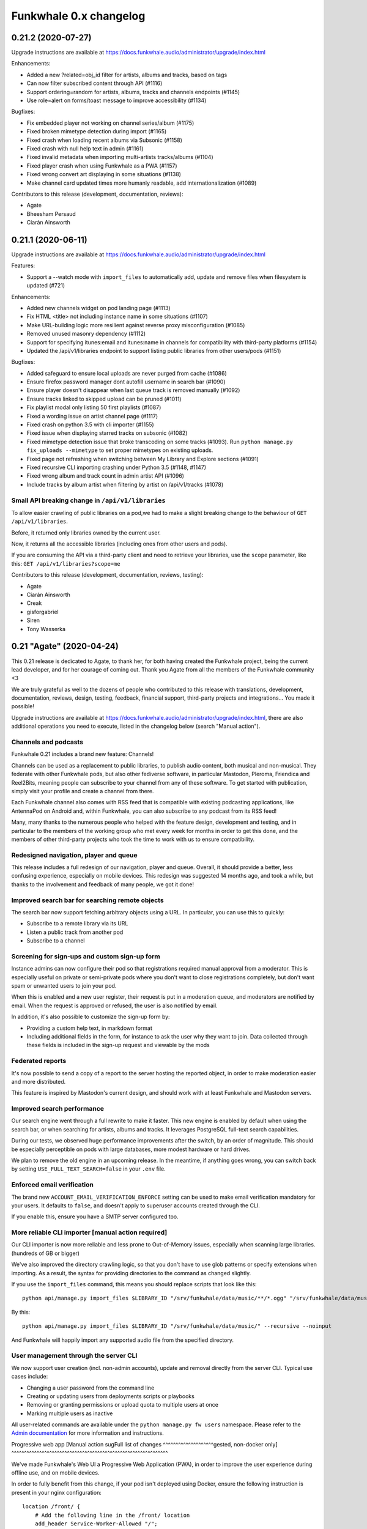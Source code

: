Funkwhale 0.x changelog
=======================

0.21.2 (2020-07-27)
-------------------

Upgrade instructions are available at
https://docs.funkwhale.audio/administrator/upgrade/index.html

Enhancements:

- Added a new ?related=obj_id filter for artists, albums and tracks, based on tags
- Can now filter subscribed content through API (#1116)
- Support ordering=random for artists, albums, tracks and channels endpoints (#1145)
- Use role=alert on forms/toast message to improve accessibility (#1134)


Bugfixes:

- Fix embedded player not working on channel series/album (#1175)
- Fixed broken mimetype detection during import (#1165)
- Fixed crash when loading recent albums via Subsonic (#1158)
- Fixed crash with null help text in admin (#1161)
- Fixed invalid metadata when importing multi-artists tracks/albums (#1104)
- Fixed player crash when using Funkwhale as a PWA (#1157)
- Fixed wrong convert art displaying in some situations (#1138)
- Make channel card updated times more humanly readable, add internationalization (#1089)

Contributors to this release (development, documentation, reviews):

- Agate
- Bheesham Persaud
- Ciarán Ainsworth


0.21.1 (2020-06-11)
-------------------

Upgrade instructions are available at
https://docs.funkwhale.audio/administrator/upgrade/index.html


Features:

- Support a --watch mode with ``import_files`` to automatically add, update and remove files when filesystem is updated (#721)

Enhancements:

- Added new channels widget on pod landing page (#1113)
- Fix HTML <title> not including instance name in some situations (#1107)
- Make URL-building logic more resilient against reverse proxy misconfiguration (#1085)
- Removed unused masonry dependency (#1112)
- Support for specifying itunes:email and itunes:name in channels for compatibility with third-party platforms (#1154)
- Updated the /api/v1/libraries endpoint to support listing public libraries from other users/pods (#1151)


Bugfixes:

- Added safeguard to ensure local uploads are never purged from cache (#1086)
- Ensure firefox password manager dont autofill username in search bar (#1090)
- Ensure player doesn't disappear when last queue track is removed manually (#1092)
- Ensure tracks linked to skipped upload can be pruned (#1011)
- Fix playlist modal only listing 50 first playlists (#1087)
- Fixed a wording issue on artist channel page (#1117)
- Fixed crash on python 3.5 with cli importer (#1155)
- Fixed issue when displaying starred tracks on subsonic (#1082)
- Fixed mimetype detection issue that broke transcoding on some tracks (#1093). Run ``python manage.py fix_uploads --mimetype`` to set proper mimetypes on existing uploads.
- Fixed page not refreshing when switching between My Library and Explore sections (#1091)
- Fixed recursive CLI importing crashing under Python 3.5 (#1148, #1147)
- Fixed wrong album and track count in admin artist API (#1096)
- Include tracks by album artist when filtering by artist on /api/v1/tracks (#1078)

Small API breaking change in ``/api/v1/libraries``
^^^^^^^^^^^^^^^^^^^^^^^^^^^^^^^^^^^^^^^^^^^^^^^^^^

To allow easier crawling of public libraries on a pod,we had to make a slight breaking change
to the behaviour of ``GET /api/v1/libraries``.

Before, it returned only libraries owned by the current user.

Now, it returns all the accessible libraries (including ones from other users and pods).

If you are consuming the API via a third-party client and need to retrieve your libraries,
use the ``scope`` parameter, like this: ``GET /api/v1/libraries?scope=me``


Contributors to this release (development, documentation, reviews, testing):

- Agate
- Ciarán Ainsworth
- Creak
- gisforgabriel
- Siren
- Tony Wasserka


0.21 "Agate" (2020-04-24)
-------------------------

This 0.21 release is dedicated to Agate, to thank her, for both having created the Funkwhale project, being the current lead developer, and for her courage of coming out. Thank you Agate from all the members of the Funkwhale community <3

We are truly grateful as well to the dozens of people who contributed to this release with translations, development, documentation, reviews, design, testing, feedback, financial support, third-party projects and integrations… You made it possible!

Upgrade instructions are available at
https://docs.funkwhale.audio/administrator/upgrade/index.html, there are also additional operations you need to execute, listed in the changelog below (search "Manual action").

Channels and podcasts
^^^^^^^^^^^^^^^^^^^^^

Funkwhale 0.21 includes a brand new feature: Channels!

Channels can be used as a replacement to public libraries,
to publish audio content, both musical and non-musical. They federate with other Funkwhale pods, but also other
fediverse software, in particular Mastodon, Pleroma, Friendica and Reel2Bits, meaning people can subscribe to your channel
from any of these software. To get started with publication, simply visit your profile and create a channel from there.

Each Funkwhale channel also comes with RSS feed that is compatible with existing podcasting applications, like AntennaPod
on Android and, within Funkwhale, you can also subscribe to any podcast from its RSS feed!

Many, many thanks to the numerous people who helped with the feature design, development and testing, and in particular
to the members of the working group who met every week for months in order to get this done, and the members of other third-party
projects who took the time to work with us to ensure compatibility.

Redesigned navigation, player and queue
^^^^^^^^^^^^^^^^^^^^^^^^^^^^^^^^^^^^^^^

This release includes a full redesign of our navigation, player and queue. Overall, it should provide
a better, less confusing experience, especially on mobile devices. This redesign was suggested
14 months ago, and took a while, but thanks to the involvement and feedback of many people, we got it done!

Improved search bar for searching remote objects
^^^^^^^^^^^^^^^^^^^^^^^^^^^^^^^^^^^^^^^^^^^^^^^^

The search bar now support fetching arbitrary objects using a URL. In particular, you can use this to quickly:

- Subscribe to a remote library via its URL
- Listen a public track from another pod
- Subscribe to a channel

Screening for sign-ups and custom sign-up form
^^^^^^^^^^^^^^^^^^^^^^^^^^^^^^^^^^^^^^^^^^^^^^

Instance admins can now configure their pod so that registrations required manual approval from a moderator. This
is especially useful on private or semi-private pods where you don't want to close registrations completely,
but don't want spam or unwanted users to join your pod.

When this is enabled and a new user register, their request is put in a moderation queue, and moderators
are notified by email. When the request is approved or refused, the user is also notified by email.

In addition, it's also possible to customize the sign-up form by:

- Providing a custom help text, in markdown format
- Including additional fields in the form, for instance to ask the user why they want to join. Data collected through these fields is included in the sign-up request and viewable by the mods

Federated reports
^^^^^^^^^^^^^^^^^

It's now possible to send a copy of a report to the server hosting the reported object, in order to make moderation easier and more distributed.

This feature is inspired by Mastodon's current design, and should work with at least Funkwhale and Mastodon servers.

Improved search performance
^^^^^^^^^^^^^^^^^^^^^^^^^^^

Our search engine went through a full rewrite to make it faster. This new engine is enabled
by default when using the search bar, or when searching for artists, albums and tracks. It leverages
PostgreSQL full-text search capabilities.

During our tests, we observed huge performance improvements after the switch, by an order of
magnitude. This should be especially perceptible on pods with large databases, more modest hardware
or hard drives.

We plan to remove the old engine in an upcoming release. In the meantime, if anything goes wrong,
you can switch back by setting ``USE_FULL_TEXT_SEARCH=false`` in your ``.env`` file.

Enforced email verification
^^^^^^^^^^^^^^^^^^^^^^^^^^^

The brand new ``ACCOUNT_EMAIL_VERIFICATION_ENFORCE`` setting can be used to make email verification
mandatory for your users. It defaults to ``false``, and doesn't apply to superuser accounts created through
the CLI.

If you enable this, ensure you have a SMTP server configured too.

More reliable CLI importer [manual action required]
^^^^^^^^^^^^^^^^^^^^^^^^^^^^^^^^^^^^^^^^^^^^^^^^^^^

Our CLI importer is now more reliable and less prone to Out-of-Memory issues, especially when scanning large libraries. (hundreds of GB or bigger)

We've also improved the directory crawling logic, so that you don't have to use glob patterns or specify extensions when importing. As a result, the syntax for providing directories to the command as changed slightly.

If you use the ``import_files`` command, this means you should replace scripts that look like this::

    python api/manage.py import_files $LIBRARY_ID "/srv/funkwhale/data/music/**/*.ogg" "/srv/funkwhale/data/music/**/*.mp3" --recursive --noinput

By this::

    python api/manage.py import_files $LIBRARY_ID "/srv/funkwhale/data/music/" --recursive --noinput

And Funkwhale will happily import any supported audio file from the specified directory.

User management through the server CLI
^^^^^^^^^^^^^^^^^^^^^^^^^^^^^^^^^^^^^^

We now support user creation (incl. non-admin accounts), update and removal directly
from the server CLI. Typical use cases include:

- Changing a user password from the command line
- Creating or updating users from deployments scripts or playbooks
- Removing or granting permissions or upload quota to multiple users at once
- Marking multiple users as inactive

All user-related commands are available under the ``python manage.py fw users`` namespace.
Please refer to the `Admin documentation <https://docs.funkwhale.audio/admin/commands.html#user-management>`_ for
more information and instructions.

Progressive web app [Manual action sugFull list of changes
^^^^^^^^^^^^^^^^^^^^gested, non-docker only]
^^^^^^^^^^^^^^^^^^^^^^^^^^^^^^^^^^^^^^^^^^^^^^^^^^^^^^^^^^^^^^

We've made Funkwhale's Web UI a Progressive Web Application (PWA), in order to improve the user experience
during offline use, and on mobile devices.

In order to fully benefit from this change, if your pod isn't deployed using Docker, ensure
the following instruction is present in your nginx configuration::

    location /front/ {
        # Add the following line in the /front/ location
        add_header Service-Worker-Allowed "/";
    }

Postgres docker changed environment variable [manual action required, docker multi-container only]
^^^^^^^^^^^^^^^^^^^^^^^^^^^^^^^^^^^^^^^^^^^^^^^^^^^^^^^^^^^^^^^^^^^^^^^^^^^^^^^^^^^^^^^^^^^^^^^^^^

If you're running with docker and our multi-container setup, there was a breaking change starting in the 11.7 postgres image (https://github.com/docker-library/postgres/pull/658)

You need to add this to your .env file: ``POSTGRES_HOST_AUTH_METHOD=trust``

Newer deployments aren't affected.

Upgrade from Postgres 10 to 11 [manual action required, docker all-in-one only]
^^^^^^^^^^^^^^^^^^^^^^^^^^^^^^^^^^^^^^^^^^^^^^^^^^^^^^^^^^^^^^^^^^^^^^^^^^^^^^^

With our upgrade to Alpine 3.10, the ``funkwhale/all-in-one`` image now includes PostgreSQL 11.

In order to update to Funkwhale 0.21, you will first need to upgrade Funkwhale's PostgreSQL database, following the steps below::

    # open a shell as the Funkwhale user
    sudo -u funkwhale -H bash

    # move to the funkwhale data directory
    # (replace this with your own if you used a different path)
    cd /srv/funkwhale/data

    # stop the funkwhale container
    docker stop funkwhale

    # backup the database files
    cp -r data/ ../postgres.bak

    # Upgrade the database
    docker run --rm \
        -v $(pwd)/data:/var/lib/postgresql/10/data \
        -v $(pwd)/upgraded-postgresql:/var/lib/postgresql/11/data \
        -e PGUSER=funkwhale \
        -e POSTGRES_INITDB_ARGS="-U funkwhale --locale C --encoding UTF8" \
        tianon/postgres-upgrade:10-to-11

    # replace the Postgres 10 files with Postgres 11 files
    mv data/ postgres-10
    mv upgraded-postgresql/ data

Once you have completed the Funkwhale upgrade with our regular instructions and everything works properly,
you can remove the backups/old files::

    sudo -u funkwhale -H bash
    cd /srv/funkwhale/data
    rm -rf ../postgres.bak
    rm -rf postgres-10

Full list of changes
^^^^^^^^^^^^^^^^^^^^

Features:

- Support for publishing and subscribing to podcasts (#170)
- Brand new navigation, queue and player redesign (#594)
- Can now browse a library content through the UI (#926)
- Federated reports (#1038)
- Screening for sign-ups (#1040)
- Make it possible to enforce email verification (#1039)
- Added a new radio based on another user listenings (#1060)
- User management through the server CLI

Enhancements:

- Added ability to reject library follows from notifications screen (#859)
- Added periodic background task and CLI command to associate genre tags to artists and albums based on identical tags found on corresponding tracks (#988)
- Added support for CELERYD_CONCURRENCY env var to control the number of worker processes (#997)
- Added the ability to sort albums by release date (#1013)
- Added two new radios to play your own content or a given library tracks
- Advertise list of known nodes on /api/v1/federation/domains and in nodeinfo if stats sharing is enabled
- Changed footer to use instance name if available, and append ellipses if instance URL/Name is too long (#1012)
- Favor local uploads when playing a track with multiple uploads (#1036)
- Include only local content in nodeinfo stats, added downloads count
- Make media and static files serving more reliable when reverse proxy X_FORWARDED_* headers are incorrect (#947)
- Order the playlist columns by modification date in the Browse tab (#775)
- Reduced size of funkwhale/funkwhale docker images thanks to multi-stage builds (!1042)
- Remember display settings in Album, Artist, Radio and Playlist views (#391)
- Removed unnecessary "Federation music needs approval" setting (#959)
- Replaced our slow research logic by PostgreSQL full-text search (#994)
- Support autoplay when loading embed frame from Mastodon and third-party websites (#1041)
- Support filtering playlist by name and several additional UX improvements in playlists modal (#974)
- Support modifying album cover art through the web UI (#588)
- Use a dedicated scope for throttling subsonic to avoid intrusive rate-limiting
- Use same markdown widget for all content fields (rules, description, reports, notes, etc.)
- CLI Importer is now more reliable and less resource-hungry on large libraries
- Add support custom domain for S3 storage
- Better placeholders for channels when there are no episodes or series
- Updated documentation for 0.21 release
- Improved performance and error handling when fetching remote attachments

Bugfixes:

- Added missing manuallyApprovesFollowers entry in JSON-LD contexts (#961)
- Fix issue with browser shortcuts such as search and focus URL not being recognised (#340, #985)
- Fixed admin dropdown not showing after login (#1042)
- Fixed an issue with celerybeat container failing to restart (#1004)
- Fixed invalid displayed number of tracks in playlist (#986)
- Fixed issue with recent results not being loaded from the API (#948)
- Fixed issue with sorting by album name not working (#960)
- Fixed short audio glitch when switching switching to another track with player paused (#970)
- Improved deduplication logic to prevent skipped files during import (#348, #474, #557, #740, #928)
- More resilient tag parsing with empty release date or album artist (#1037)
- More robust importer against malformed dates (#966)
- Removed "nodeinfo disabled" setting, as nodeinfo is required for the UI to work (#982)
- Replaced PDF icon by List icon in playlist placeholder (#943)
- Resolve an issue where disc numbers were not taken into consideration when playing an album from the album card (#1006)
- Set correct size for album covers in playlist cards (#680)
- Remove double spaces in ChannelForm
- Deduplicate tags in Audio ActivityPub representation
- Add support custom domain for S3 storage
- Fix #1079: fixed z-index issues with dropdowns (#1079 and #1075)
- Exclude external podcasts from library home
- Fixed broken channel save when description is too long
- Fixed 500 error when federation is disabled and application+json is requested
- Fixed minor subsonic API crash
- Fixed broken local profile page when allow-list is enabled
- Fixed issue with confirmation email not sending when signup-approval was enabled
- Ensure 0 quota on user is honored
- Fixed attachments URL not honoring media URL
- Fix grammar in msg string in TrackBase.vue
- Fix typo in SubscribeButton.vue

Translations:

- Arabic
- Catalan
- English (United Kingdom)
- German
- Hungarian
- Japanese
- Occitan
- Portuguese (Brazil)
- Russian

Contributors to this release (translation, development, documentation, reviews, design, testing, third-party projects):

- Agate
- annando
- Anton Strömkvist
- Audrey
- ButterflyOfFire
- Ciarán Ainsworth
- Creak
- Daniele Lira Mereb
- dashie
- Eloisa
- eorn
- Francesc Galí
- gerhardbeck
- GinnyMcQueen
- guillermau
- Haelwenn
- jinxx
- Jonathan Aylard
- Keunes
- M.G
- marzzzello
- Mathé Grievink
- Mélanie Chauvel
- Mjourdan
- Morgan Kesler
- Noe Gaumont
- Noureddine HADDAG
- Ollie
- Peter Wickenberg
- Quentin PAGÈS
- Renon
- Satsuki Yanagi
- Shlee
- SpcCw
- techknowlogick
- ThibG
- Tony Wasserka
- unklebonehead
- wakest
- wxcafé
- Xaloc
- Xosé M

0.20.1 (2019-10-28)
-------------------

Upgrade instructions are available at
https://docs.funkwhale.audio/administrator/upgrade/index.html


Denormalized audio permission logic in a separate table to enhance performance
^^^^^^^^^^^^^^^^^^^^^^^^^^^^^^^^^^^^^^^^^^^^^^^^^^^^^^^^^^^^^^^^^^^^^^^^^^^^^^

With this release, we're introducing a performance enhancement that should reduce the load on the database and API
servers (cf https://dev.funkwhale.audio/funkwhale/funkwhale/merge_requests/939).

Under the hood, we now maintain a separate table to link users to the tracks they are allowed to see. This change is **disabled**
by default, but should be enabled by default starting in Funkwhale 0.21.

If you want to try it now, add
``MUSIC_USE_DENORMALIZATION=True`` to your ``.env`` file, restart Funkwhale, and run the following command::

    python manage.py rebuild_music_permissions

This shouldn't cause any regression, but we'd appreciate if you could test this before the 0.21 release and report any unusual
behaviour regarding tracks, albums and artists visibility.


Enhancements:

- Added a retry option for failed uploads (#942)
- Added feedback via loading spinner when searching a remote library
- Denormalized audio permission logic in a separate table to enhance performance
- Placeholders will now be shown if no content is available across the application (#750)
- Reduce the number of simultaneous DB connections under some deployment scenario
- Support byYear filtering in Subsonic API (#936)


Bugfixes:

- Ensure password input doesn't overflow outside of container (#933)
- Fix audio serving issues under S3/nginx when signatures are enabled
- Fix import crash when importing M4A file with no embedded cover (#946)
- Fix tag exclusion in custom radios (#950)
- Fixed an issue with embed player CSS being purged during build (#935)
- Fixed escaped pod name displayed on home/about page (#945)
- Fixed pagination in subsonic getSongsByGenre endpoint (#954)
- Fixed style glitches in dropdowns


Documentation:

- Documented how to create DB extension by hand in case of permission error during migrations (#934)


Contributors to this release (translation, development, documentation, reviews, design):

- Ciarán Ainsworth
- Dag Stenstad
- Daniele Lira Mereb
- Agate
- Esteban
- Johannes H.
- knuxify
- Mateus Mattei Garcia
- Quentin PAGÈS


0.20 (2019-10-04)
-----------------

Upgrade instructions are available at
https://docs.funkwhale.audio/administrator/upgrade/index.html


Support for genres via tags
^^^^^^^^^^^^^^^^^^^^^^^^^^^

One of our most requested missing features is now available!

Starting with Funkwhale 0.20,
Funkwhale will automatically extract genre information from uploaded files and associate it
with the corresponding tracks in the form of tags (similar to Mastodon or Twitter hashtags).
Please refer to `our tagging documentation <https://docs.funkwhale.audio/users/upload.html#tagging-files>`_
for more information regarding the tagging process.

Tags can also be associated with artists and albums, and updated after upload through the UI using
the edit system released in Funkwhale 0.19. Tags are also fetched when retrieving content
via federation.

Tags are used in various places to enhance user experience:

- Tags are listed on tracks, albums and artist profiles
- Each tag has a dedicated page were you can browse corresponding content and quickly start a radio
- The custom radio builder now supports using tags
- Subsonic apps that support genres - such as DSub or Ultrasonic - should display this information as well

If you are a pod admin and want to extract tags from already uploaded content, you run `this snippet <https://dev.funkwhale.audio/funkwhale/funkwhale/snippets/43>`__
and `this snippet <https://dev.funkwhale.audio/funkwhale/funkwhale/snippets/44>`__ in a ``python manage.py shell``.

Content and account reports
^^^^^^^^^^^^^^^^^^^^^^^^^^^

It is now possible to report content, such as artists, tracks or libraries, as well as user accounts. Such reports are forwarded to the pod moderators,
who can review it and delete reported content, block accounts or take any other action they deem necessary.

By default, both anonymous and authenticated users can submit these reports. This makes sure moderators can receive and handle
takedown requests and other reports for illegal content that may be sent by third-parties without an account on the pod. However,
you can disable anonymous reports completely via your pod settings.

Federation of the reports will be supported in a future release.

For more information about this feature, please check out our documentation:

-  `User documentation <https://docs.funkwhale.audio/moderator/reports.html>`__
-  `Moderator documentation <https://docs.funkwhale.audio/users/reports.html>`__

Account deletion
^^^^^^^^^^^^^^^^

Users can now delete their account themselves, without involving an administrator.

The deletion process will remove any local data and objects associated with the account,
but the username won't be able to new users to avoid impersonation. Deletion is also broadcasted
to other known servers on the federation.

For more information about this feature, please check out our documentation:

-  `User documentation <https://docs.funkwhale.audio/users/account.html>`__

Landing and about page redesign [Manual action suggested]
^^^^^^^^^^^^^^^^^^^^^^^^^^^^^^^^^^^^^^^^^^^^^^^^^^^^^^^^^

In this release, we've completely redesigned the landing and about page, by making it more useful and adapted to your pod
configuration. Among other things, the landing page will now include:

- your pod and an excerpt from your pod's description
- your pod banner image, if any
- your contact email, if any
- the login form
- the signup form (if registrations are open on your pod)
- some basic statistics about your pod
- a widget including recently uploaded albums, if anonymous access is enabled

The landing page will still include some information about Funkwhale, but in a less intrusive and proeminent way than before.

Additionally, the about page now includes:

- your pod name, description, rules and terms
- your pod banner image, if any
- your contact email, if any
- comprehensive statistics about your pod
- some info about your pod configuration, such as registration and federation status or the default upload quota for new users

With this redesign, we've added a handful of additional pod settings:

- Pod banner image
- Contact email
- Rules
- Terms of service

We recommend taking a few moments to fill these accordingly to your needs, by visiting ``/manage/settings``.

Allow-list to restrict federation to trusted domains
^^^^^^^^^^^^^^^^^^^^^^^^^^^^^^^^^^^^^^^^^^^^^^^^^^^^

The Allow-Listing feature grants pod moderators
and administrators greater control over federation
by allowing you to create a pod-wide allow-list.

When allow-listing is enabled, your pod's users will only
be able to interact with pods included in the allow-list.
Any messages, activity, uploads, or modifications to
libraries and playlists will only be shared with pods
on the allow-list. Pods which are not included in the
allow-list will not have access to your pod's content
or messages and will not be able to send anything to
your pod.

If you want to enable this feature on your pod, or learn more, please refer to `our documentation <https://docs.funkwhale.audio/moderator/listing.html>`_!

Periodic message to incite people to support their pod and Funkwhale
^^^^^^^^^^^^^^^^^^^^^^^^^^^^^^^^^^^^^^^^^^^^^^^^^^^^^^^^^^^^^^^^^^^^

Users will now be reminded on a regular basis that they can help Funkwhale by donating or contributing.

If specified by the pod admin, a separate and custom message will also be displayed in a similar way to provide instructions and links to support the pod.

Both messages will appear for the first time 15 days after signup, in the notifications tab. For each message, users can schedule a reminder for a later time, or disable the messages entirely.


Replaced Daphne by Gunicorn/Uvicorn [manual action required, non-docker only]
^^^^^^^^^^^^^^^^^^^^^^^^^^^^^^^^^^^^^^^^^^^^^^^^^^^^^^^^^^^^^^^^^^^^^^^^^^^^^

To improve the performance, stability and reliability of Funkwhale's web processes,
we now recommend using Gunicorn and Uvicorn instead of Daphne. This combination unlock new use cases such as:

- zero-downtime upgrades
- configurable number of web worker processes

Based on our benchmarks, Gunicorn/Unicorn is also faster and more stable under higher workloads compared to Daphne.

To benefit from this enhancement on existing instances, you need to add ``FUNKWHALE_WEB_WORKERS=1`` in your ``.env`` file
(use a higher number if you want to have more web worker processes).

Then, edit your ``/etc/systemd/system/funkwhale-server.service`` and replace the ``ExecStart=`` line with
``ExecStart=/srv/funkwhale/virtualenv/bin/gunicorn config.asgi:application -w ${FUNKWHALE_WEB_WORKERS} -k uvicorn.workers.UvicornWorker -b ${FUNKWHALE_API_IP}:${FUNKWHALE_API_PORT}``

Then reload the configuration change with ``sudo systemctl daemon-reload`` and ``sudo systemctl restart funkwhale-server``.


Content-Security-Policy and additional security headers [manual action suggested]
^^^^^^^^^^^^^^^^^^^^^^^^^^^^^^^^^^^^^^^^^^^^^^^^^^^^^^^^^^^^^^^^^^^^^^^^^^^^^^^^^

To improve the security and reduce the attack surface in case of a successful exploit, we suggest
you add the following Content-Security-Policy to your nginx configuration.

..note::

    If you are using an S3-compatible store to serve music, you will need to specify the URL of your S3 store in the ``media-src`` and ``img-src`` headers

    .. code-block::

        add_header Content-Security-Policy "...img-src 'self' https://<your-s3-URL> data:;...media-src https://<your-s3-URL> 'self' data:";

**On non-docker setups**, in ``/etc/nginx/sites-available/funkwhale.conf``::

    server {

        add_header Content-Security-Policy "default-src 'self'; script-src 'self'; style-src 'self' 'unsafe-inline'; img-src 'self' data:; font-src 'self' data:; object-src 'none'; media-src 'self' data:";
        add_header Referrer-Policy "strict-origin-when-cross-origin";

        location /front/ {
            add_header Content-Security-Policy "default-src 'self'; script-src 'self'; style-src 'self' 'unsafe-inline'; img-src 'self' data:; font-src 'self' data:; object-src 'none'; media-src 'self' data:";
            add_header Referrer-Policy "strict-origin-when-cross-origin";
            add_header X-Frame-Options "SAMEORIGIN";
            # … existing content here
        }

        # Also create a new location for the embeds to ensure external iframes work
        # Simply copy-paste the /front/ location, but replace the following lines:
        location /front/embed.html {
            add_header X-Frame-Options "ALLOW";
            alias ${FUNKWHALE_FRONTEND_PATH}/embed.html;
        }
    }

Then reload nginx with ``systemctl reload nginx``.

**On docker setups**, in ``/srv/funkwhalenginx/funkwhale.template``::

    server {

        add_header Content-Security-Policy "default-src 'self'; script-src 'self'; style-src 'self' 'unsafe-inline'; img-src 'self' data:; font-src 'self' data:; object-src 'none'; media-src 'self' data:";
        add_header Referrer-Policy "strict-origin-when-cross-origin";

        location /front/ {
            add_header Content-Security-Policy "default-src 'self'; script-src 'self'; style-src 'self' 'unsafe-inline'; img-src 'self' data:; font-src 'self' data:; object-src 'none'; media-src 'self' data:";
            add_header Referrer-Policy "strict-origin-when-cross-origin";
            add_header X-Frame-Options "SAMEORIGIN";
            # … existing content here
        }

        # Also create a new location for the embeds to ensure external iframes work
        # Simply copy-paste the /front/ location, but replace the following lines:
        location /front/embed.html {
            add_header X-Frame-Options "ALLOW";
            alias /frontend/embed.html;
        }
    }

Then reload nginx with ``docker-compose restart nginx``.

Rate limiting
^^^^^^^^^^^^^

With this release, rate-limiting on the API is enabled by default, with high enough limits to ensure
regular users of the app aren't affected. Requests beyond allowed limits are answered with a 429 HTTP error.

For anonymous requests, the limit is applied to the IP address of the client, and for authenticated requests, the limit
is applied to the corresponding user account. By default, anonymous requests get a lower limit than authenticated requests.

You can disable the rate-limiting feature by adding `THROTTLING_ENABLED=false` to your ``.env`` file and restarting the
services. If you are using the Funkwhale API in your project or app and want to know more about the limits, please consult https://docs.funkwhale.audio/swagger/.

Broken audio streaming when using S3/Minio and DSub [manual action required]
^^^^^^^^^^^^^^^^^^^^^^^^^^^^^^^^^^^^^^^^^^^^^^^^^^^^^^^^^^^^^^^^^^^^^^^^^^^^

Some Subsonic clients, such as DSub, are sending an Authorization headers which was forwarded
to the S3 storage when streaming, causing some issues. If you are using S3 or a compatible storage
such as Minio, please add the following in your nginx ``~ /_protected/media/(.+)`` location::

    # Needed to ensure DSub auth isn't forwarded to S3/Minio, see #932
    proxy_set_header Authorization "";

And reload your nginx process.

Detail
^^^^^^

Features:

- Added periodical message to incite people to support their pod and Funkwhale (#839)
- Admins can now add custom CSS from their pod settings (#879)
- Allow-list to restrict federation to trusted domains (#853)
- Content and account reports (#890)
- Dark theme (#756)
- Enforce a configurable rate limit on the API to mitigate abuse (#261)
- Redesign of the landing and about pages (#872)
- Support for genres, via tags (#432)
- Users can now delete their account without admin intervention (#852)


Enhancements:

- Added a info message on embed wizard when anonymous access to content is disabled (#878)
- Added Catalan translation files
- Added Czech translation (#844)
- Added field to manage user upload quota in Django backend (#903)
- Added the option to replace the queue's current contents with a selected album or track (#761)
- Artists with no albums will now show track count on artist card (#895)
- Ensure API urls answer with and without a trailing slash (#877)
- Hardcoded list of supported browsers to avoid unexpected regressions (#854)
- Hardened security thanks to CSP and additional HTTP headers (#880)
- Improve display of search results by including artist and album data
- Increase the security of JWT token generation by using DJANGO_SECRET_KEY as well as user-specific salt for the signature
- Mods can now change a library visibility through the admin UI (#548)
- New keyboard shortcuts added for enhanced control over audio player (#866)
- Now refetch remote ActivityPub artists, albums and tracks to avoid local stale data
- Numbers on the stats page will now be formatted in a human readable way and will update with the locale (#873)
- Pickup folder.png and folder.jpg files for cover art when importing from CLI (#898)
- Prevent usage of too weak passwords (#883)
- Reduced CSS size by 30% using purgecss
- Replaced Daphne by Gunicorn/Uvicorn to improve stability, flexibility and performance (#862)
- Simplified embedded docker reverse proxy IP configuration (#834)
- Support embeds on public playlists
- Support for M4A/AAC files (#661)
- Switched from Semantic-UI to Fomentic-UI
- Add dropdown menu to track table (#531)
- Display placeholder on homepage when there are no playlists (#892)
- Make album cards height independent (#710)


Bugfixes:

- Added context strings to en_GB translations so that picking the language changes the interface as expected
- Ensure selected locale is not reset to browser default when refreshing app
- Fix missing license information on track details page (#913)
- Fix regression to quota bar color (#897)
- Fixed a responsive display issues on 1024px wide screens (#904)
- Fixed album art not being retrieved from Ogg/Opus files
- Fixed broken embedded player layout after dependency update (#875)
- Fixed broken external HTTPS request under some scenarios, because of missing PyOpenSSL
- Fixed broken less listened radio (#912)
- Fixed broken URL to artist and album on album and track pages (#871)
- Fixed empty contentType causing client crash in some Subsonic payloads (#893)
- Fixed import crashing with empty cover file or too long values on some fields
- Fixed in-place imported files not playing under nginx when filename contains ? or % (#924)
- Fixed remaining transcoding issue with Subsonic API (#867)
- Fixed search usability issue when browsing artists, albums, radios and playlists (#902)
- Improved performance of /artists, /albums and /tracks API endpoints by a factor 2 (#865)
- Updated docs to ensure streaming works when using Minio/S3 and DSub (#932)

Contributors to this release (translation, development, documentation, reviews, design):

- Amaranthe
- ButterflyOfFire
- Ciarán Ainsworth
- Agate
- Esteban
- Francesc Galí
- Freyja Wildes
- hellekin
- IISergII
- jiri-novacek
- Johannes H.
- Keunes
- Koen
- Manuel Cortez
- Mehdi
- Mélanie Chauvel
- nouts
- Quentí
- Reg
- Rodrigo Leite
- Romain Failliot
- SpcCw
- Sylke Vicious
- Tobias Reisinger
- Xaloc
- Xosé M


0.19.1 (2019-06-28)
-------------------

Upgrade instructions are available at
https://docs.funkwhale.audio/administrator/upgrade/index.html

Enhancements:

- The currently playing track is now highlighted with an orange play icon (#832)
- Support for importing files with no album tag (#122)
- Redirect from / to /library when user is logged in (#864)
- Added a SUBSONIC_DEFAULT_TRANSCODING_FORMAT env var to support clients that don't provide the format parameter (#867)
- Added button to search for objects on Discogs (#368)
- Added copy-to-clipboard button with Subsonic password input (#814)
- Added opus to the list of supported mimetypes and extensions (#868)
- Aligned search headers with search results in the sidebar (#708)
- Clicking on the currently selected playlist in the Playlist popup will now close the popup (#807)
- Favorites radio will not be visible if the user does not have any favorites (#419)


Bugfixes:

- Ensure empty but optional fields in file metadata don't error during import (#850)
- Fix broken upload for specific files when using S3 storage (#857)
- Fixed broken translation on home and track detail page (#833)
- Fixed broken user admin for users with non-digit or letters in their username (#869)
- Fixed invalid file extension for transcoded tracks (#848)
- Fixed issue with French translation for "Start radio" (#849)
- Fixed issue with player changing height when hovering over the volume slider (#838)
- Fixed secondary menus truncated on narrow screens (#855)
- Fixed wrong og:image url when using S3 storage (#851)
- Hide pod statistics on about page if those are disabled (#835)
- Use ASCII filename before upload to S3 to avoid playback issues (#847)


Contributors to this release (committers and reviewers):

- Ciarán Ainsworth
- Creak
- ealgase
- Agate
- Esteban
- Freyja Wildes
- hellekin
- Johannes H.
- Mehdi
- Reg


0.19.0 (2019-05-16)
-------------------

Upgrade instructions are available at
https://docs.funkwhale.audio/administrator/upgrade/index.html


Edits on tracks, albums and artists
^^^^^^^^^^^^^^^^^^^^^^^^^^^^^^^^^^^

Funkwhale was a bit annoying when it camed to metadata. Tracks, albums and artists profiles
were created from audio file tags, but basically immutable after that (unless you had
admin access to Django's UI, which wasn't ideal to do this kind of changes).

With this release, everyone can suggest changes on track, album and artist pages. Users
with the "library" permission can review suggested edits in a dedicated interface
and apply/reject them.

Approved edits are broadcasted via federation, to ensure other instances get the information
too.

Not all fields are currently modifiable using this feature. Especially, it's not possible
to suggest a new album cover, or reassign a track to a different album or artist. Those will
be implemented in a future release.

Admin UI for tracks, albums, artists, libraries and uploads
^^^^^^^^^^^^^^^^^^^^^^^^^^^^^^^^^^^^^^^^^^^^^^^^^^^^^^^^^^^

As part of our ongoing effort to make Funkwhale easier to manage for instance owners,
this release includes a brand new administration interface to deal with:

- tracks
- albums
- artists
- libraries
- uploads

You can use this UI to quickly search for any object, delete objects in batch, understand
where they are coming from etc. This new UI should remove the need to go through Django's
admin in the vast majority of cases (but also includes a link to Django's admin when needed).

Artist hiding in the interface
^^^^^^^^^^^^^^^^^^^^^^^^^^^^^^

It's now possible for users to hide artists they don't want to see.

Content linked to hidden artists will not show up in the interface anymore. Especially:

- Hidden artists tracks are removed from the current queue
- Starting a playlist will skip tracks from hidden artists
- Recently favorited, recently listened and recently added widgets on the homepage won't include content from hidden artists
- Radio suggestions will exclude tracks from hidden artists
- Hidden artists won't appear in Subsonic apps

Results linked to hidden artists will continue to show up in search results and their profile page remains accessible.

OAuth2 authorization for better integration with third-party apps
^^^^^^^^^^^^^^^^^^^^^^^^^^^^^^^^^^^^^^^^^^^^^^^^^^^^^^^^^^^^^^^^^

Funkwhale now support the OAuth2 authorization and authentication protocol which will allow
third-party apps to interact with Funkwhale on behalf of users.

This feature makes it possible to build third-party apps that have the same capabilities
as Funkwhale's Web UI. The only exception at the moment is for actions that requires
special permissions, such as modifying instance settings or moderation (but this will be
enabled in a future release).

If you want to start building an app on top of Funkwhale's API, please check-out
https://docs.funkwhale.audio/api.html and https://docs.funkwhale.audio/developers/authentication.html.

Better error handling and display during import
^^^^^^^^^^^^^^^^^^^^^^^^^^^^^^^^^^^^^^^^^^^^^^^

Funkwhale should now be more resilient to missing tags in imported files, and give
you more insights when something goes wrong, including the specific tags that were missing
or invalid, and additional debug information to share in your support requests.

This information is available in all pages that list uploads, when clicking on the button next to the upload status.

Support for S3-compatible storages to store media files
^^^^^^^^^^^^^^^^^^^^^^^^^^^^^^^^^^^^^^^^^^^^^^^^^^^^^^^

Storing all media files on the Funkwhale server itself may not be possible or desirable
in all scenarios. You can now configure Funkwhale to store those files in a S3
bucket instead.

Check-out https://docs.funkwhale.audio/admin/external-storages.html if you want to use
this feature.

Prune library command
^^^^^^^^^^^^^^^^^^^^^

Users are often surprised by Funkwhale's tendency to keep track, album and artist
metadata even if no associated files exist.

To help with that, we now offer a ``prune_library`` management command you can run
to purge your database from obsolete entries. `Please refer to our documentation
for usage instructions <https://docs.funkwhale.audio/admin/commands.html#pruning-library>`__.

Check in-place files command
^^^^^^^^^^^^^^^^^^^^^^^^^^^^

When using in-place import with a living audio library, you'll quite often rename or
remove files from the file system. Unfortunately, Funkwhale keeps a reference to those
files in the database, which results in unplayable tracks.

To help with that, we now offer a ``check_inplace_files`` management command you can run
to purge your database from obsolete files. `Please refer to our documentation
for usage instructions <https://docs.funkwhale.audio/admin/commands.html#remove-obsolete-files-from-database>`__.


Features:

- Added albums view. Similar to artists view, it's viewable by clicking on the "Albums" link on the top bar. (#356)
- Allow artists hiding (#701)
- Change the document title to display current track information. (#359)
- Display a confirmation dialog when adding duplicate songs to a playlist (#784)
- Improved error handling and display during import (#252, #718, #583, #501, #544)
- Support embedding full artist discographies (#747)
- Support metadata update on tracks, albums and artists and broadcast those on the federation (#689)
- Support OAuth2 authorization for better integration with third-party apps (#752)
- Support S3-compatible storages for media files (#565)


Enhancements:

- [Experimental] Added a new "Similar" radio based on users history (suggested by @gordon)
- Added a "load more" button on artist pages to load more tracks/albums (#719)
- Added a `check_inplace_files` management command to remove purge the database from references to in-place imported files that don't exist on disk anymore (#781)
- Added a prune_library management command to remove obsolete metadata from the database (#777)
- Added admin options to disable login for users, ensure related content is deleted when deleting a user account (#809)
- Added standardized translation context for all strings in the frontend to give accurate hints to translators.
- Added twitter:* meta tags to detect tracks and albums players automatically on more sites (#578)
  Improved responsiveness of embedded player
- Advertise the list of supported upload extensions in the Nodeinfo endpoint (#808)
- Better handling of follow/accept messages to avoid and recover from desync between instances (#830)
- Better workflow for connecting to another instance (#715)

  Changing the instance used is now better integrated in the App, and it is checked that the chosen instance and the suggested instances are valid and running Funkwhale servers.
- Bumped dependencies to latest versions (#815)
- Descriptions will now be shown underneath user libraries (#768)
- Don't store unhandled ActivityPub messages in database (#776)
- Enhanced the design of the embed wizard. (!619)
- Ensure the footer always stays at the bottom of the page
- Expose an instance-level actor (service@domain) in nodeinfo endpoint (#689)
- Improved readability of logo (#385)
- Keep persistent connections to the database instead of recreating a new one for each request
- Labels for privacy levels are now consistently grabbed from a common source instead of being hardcoded every time they are needed.
- Merged artist/album buttons with title text on artist and album pages (#725)
- Now honor maxBitrate parameter in Subsonic API (#802)
- Preload next track in queue (#572)
- Reduced app size for regular users by moving admin-related code in a dedicated chunk (#805)
- Removed broken/instable lyrics feature (#799)
- Show remaining storage space during import and prevent file upload if not enough space is remaining (#550)
- The buttons displaying an icon now always show a little divider between the icon and the text. (!620)
- Use attributedTo instead of actor in library ActivityPub payload (#619)
- Use network/depends_on instead of links in docker-compose.yml (!716)


Bugfixes:

- Add missing command from contributing file (#754)
- Add required envvar for dev environment (!668)
- Added env variable to set AWS region and signature version to serve media without proxy (#826)
- Allow users with dots in their usernames to request a subsonic password (#798)
- Better handling of featuring/multi-artist tracks tagged with MusicBrainz (#782)
- Do not consider tracks as duplicates during import if they have different positions (#740)
- Ensure all our ActivityPub fetches are authenticated (#758)
- Ensure correct track duration and playable status when browsing radios (#812)
- Fixed alignment/size issue with some buttons (#702)
- Fixed an encoding issue with instance name on about page (#828)
- Fixed cover not showing in queue/player when playing tracks from "albums" tab (#795)
- Fixed crashing upload processing on invalid date format (#718)
- Fixed dev command for fake data creation (!664)
- Fixed invalid OEmbed URL when using a local FUNKWHALE_SPA_HTML_ROOT (#824)
- Fixed invalid required fields in Upload django's admin (#819)
- Fixed issue with querying the albums api endpoint (#356)
- Fixed non-transparent background for volume range on Firefox (#722)
- Fixed overflowing input on account detail page (#791)
- Fixed unplayable radios for anonymous users (#563)
- Prevent skipping on file import if album_mbid is different (#772)
- Use proper site name/domain in emails (#806)
- Width of filter menus for radios has been set to stop text from overlapping the borders


Documentation:

- Document how to use Redis over unix sockets (#770)

Contributors to this release (committers and translators):

- Ale London
- Alexander
- Ben Finney
- ButterflyOfFire
- Ciarán Ainsworth
- Damien Nicolas
- Daniele Lira Mereb
- Agate
- Elza Gelez
- gerry_the_hat
- gordon
- interfect
- jake
- Jee
- jovuit
- Mélanie Chauvel
- nouts
- Pierrick
- Qasim Ali
- Quentí
- Renon
- Rodrigo Leite
- Sylke Vicious
- Thomas Brockmöller
- Tixie
- Vierkantor
- Von
- Zach Halasz

0.18.3 (2019-03-21)
-------------------

Upgrade instructions are available at
https://docs.funkwhale.audio/administrator/upgrade/index.html


Avoid mixed content when deploying mono-container behind proxy [Manual action required]
^^^^^^^^^^^^^^^^^^^^^^^^^^^^^^^^^^^^^^^^^^^^^^^^^^^^^^^^^^^^^^^^^^^^^^^^^^^^^^^^^^^^^^^

*You are only concerned if you use the mono-container docker deployment behind a reverse proxy*

Because of `an issue in our mono-container configuration <https://github.com/thetarkus/docker-funkwhale/issues/19>`_, users deploying Funkwhale via docker
using our `funkwhale/all-in-one` image could face some mixed content warnings (and possibly other troubles)
when browsing the Web UI.

This is fixed in this release, but on existing deployments, you'll need to add ``NESTED_PROXY=1`` in your container
environment (either in your ``.env`` file, or via your container management tool), then recreate your funkwhale container.


Enhancements:

- Added title on hover for truncated content (#766)
- Ask for confirmation before leaving upload page if there is a an upload in process (#630)
- Exclude in-place imported files from quota computation (#570)
- Truncate filename in library file table to ensure correct display of the table. (#735)


Bugfixes:

- Avoid mixed content when deploying mono-container behind HTTPS proxy (thetarkus/docker-funkwhale#19)
- Display new notifications immediately on notifications page (#729)
- Ensure cover art from uploaded files is picked up properly on existing albums (#757)
- Fixed a crash when federating a track with unspecified position
- Fixed broken Activity and Actor modules in django admin (#767)
- Fixed broken sample apache configuration (#764)
- Fixed constant and unpredictable reordering during file upload (#716)
- Fixed delivering of local activities causing unintended side effects, such as rollbacking changes (#737)
- Fixed escaping issues in translated strings (#652)
- Fixed saving moderation policy when clicking on "Cancel" (#751)
- i18n: Update page title when changing the App's language. (#511)
- Include disc number in Subsonic responses (#765)
- Do not send notification when rejecting a follow on a local library (#743)


Documentation:

- Added documentation on mono-container docker upgrade (#713)
- Added documentation to set up let's encrypt certificate (#745)


0.18.2 (2019-02-13)
-------------------

Upgrade instructions are available at
https://docs.funkwhale.audio/administrator/upgrade/index.html

Enhancements:

- Added a 'fix_federation_ids' management command to deal with protocol/domain issues in federation
  IDs after deployments (#706)
- Can now use a local file with FUNKWHALE_SPA_HTML_ROOT to avoid sending an HTTP request (#705)


Bugfixes:

- Downgraded channels dependency to 2.1.6 to fix denied uploads (#697)
- Fixed cards display issues on medium/small screens (#707)
- Fixed Embed component name that could lead to issue when developing on OSX (#696)
- Fixed resizing issues for album cards on artist pages (#694)


0.18.1 (2019-01-29)
-------------------

Upgrade instructions are available at
https://docs.funkwhale.audio/administrator/upgrade/index.html


Fix Gzip compression to avoid BREACH exploit [security] [manual action required]
^^^^^^^^^^^^^^^^^^^^^^^^^^^^^^^^^^^^^^^^^^^^^^^^^^^^^^^^^^^^^^^^^^^^^^^^^^^^^^^^

In the 0.18 release, we've enabled Gzip compression by default for various
content types, including HTML and JSON. Unfortunately, enabling Gzip compression
on such content types could make BREACH-type exploits possible.

We've removed the risky content-types from our nginx template files, to ensure new
instances are safe, however, if you already have an instance, you need
to double check that your host nginx virtualhost do not include the following
values for the ``gzip_types`` settings::

   application/atom+xml
   application/json
   application/ld+json
   application/activity+json
   application/manifest+json
   application/rss+xml
   application/xhtml+xml
   application/xml

For convenience, you can also replace the whole setting with the following snippet::

   gzip_types
      application/javascript
      application/vnd.geo+json
      application/vnd.ms-fontobject
      application/x-font-ttf
      application/x-web-app-manifest+json
      font/opentype
      image/bmp
      image/svg+xml
      image/x-icon
      text/cache-manifest
      text/css
      text/plain
      text/vcard
      text/vnd.rim.location.xloc
      text/vtt
      text/x-component
      text/x-cross-domain-policy;

Many thanks to @jibec for the report!

Fix Apache configuration file for 0.18 [manual action required]
^^^^^^^^^^^^^^^^^^^^^^^^^^^^^^^^^^^^^^^^^^^^^^^^^^^^^^^^^^^^^^^

The way front is served has changed since 0.18. The Apache configuration can't serve 0.18 properly, leading to blank screens.

If you are on an Apache setup, you will have to replace the `<Location "/api">` block with the following::

   <Location "/">
      # similar to nginx 'client_max_body_size 100M;'
      LimitRequestBody 104857600

      ProxyPass ${funkwhale-api}/
      ProxyPassReverse ${funkwhale-api}/
   </Location>

And add some more `ProxyPass` directives so that the `Alias` part of your configuration file looks this way::

   ProxyPass "/front" "!"
   Alias /front /srv/funkwhale/front/dist

   ProxyPass "/media" "!"
   Alias /media /srv/funkwhale/data/media

   ProxyPass "/staticfiles" "!"
   Alias /staticfiles /srv/funkwhale/data/static

In case you are using custom css and theming, you also need to match this block::

   ProxyPass "/settings.json" "!"
   Alias /settings.json /srv/funkwhale/custom/settings.json

   ProxyPass "/custom" "!"
   Alias /custom /srv/funkwhale/custom


Enhancements:

- Added name attributes on all inputs to improve UX, especially with password managers (#686)
- Disable makemigrations in production and misleading message when running migrate (#685)
- Display progress during file upload
- Hide pagination when there is only one page of results (#681)
- Include shared/public playlists in Subsonic API responses (#684)
- Use proper locale for date-related/duration strings (#670)


Bugfixes:

- Fix transcoding of in-place imported tracks (#688)
- Fixed celery worker defaulting to development settings instead of production
- Fixed crashing Django admin when loading track detail page (#666)
- Fixed list icon alignment on landing page (#668)
- Fixed overescaping issue in notifications and album page (#676)
- Fixed wrong number of affected elements in bulk action modal (#683)
- Fixed wrong URL in documentation for funkwhale_proxy.conf file when deploying using Docker
- Make Apache configuration file work with 0.18 changes (#667)
- Removed potential BREACH exploit because of Gzip compression (#678)
- Upgraded kombu to fix an incompatibility with redis>=3


Documentation:

- Added user upload documentation at https://docs.funkwhale.audio/users/upload.html


0.18 "Naomi" (2019-01-22)
-------------------------

This release is dedicated to Naomi, an early contributor and beta tester of Funkwhale.
Her positivity, love and support have been incredibly helpful and helped shape the project
as you can enjoy it today. Thank you so much Naomi <3

Many thanks to the dozens of people that contributed to this release: translators, developers,
bug hunters, admins and backers. You made it possible!

Upgrade instructions are available at
https://docs.funkwhale.audio/administrator/upgrade/index.html, ensure you also execute the instructions
marked with ``[manual action required]`` and ``[manual action suggested]``.

See ``Full changelog`` below for an exhaustive list of changes!

Audio transcoding is back!
^^^^^^^^^^^^^^^^^^^^^^^^^^

After removal of our first, buggy transcoding implementation, we're proud to announce
that this feature is back. It is enabled by default, and can be configured/disabled
in your instance settings!

This feature works in the browser, with federated/non-federated tracks and using Subsonic clients.
Transcoded tracks are generated on the fly, and cached for a configurable amount of time,
to reduce the load on the server.


Licensing and copyright information
^^^^^^^^^^^^^^^^^^^^^^^^^^^^^^^^^^^

Funkwhale is now able to parse copyright and license data from file and store
this information. Apart from displaying it on each track detail page,
no additional behaviour is currently implemented to use this new data, but this
will change in future releases.

License and copyright data is also broadcasted over federation.

License matching is done on the content of the ``License`` tag in the files,
with a fallback on the ``Copyright`` tag.

Funkwhale will successfully extract licensing data for the following licenses:

- Creative Commons 0 (Public Domain)
- Creative Commons 1.0 (All declinations)
- Creative Commons 2.0 (All declinations)
- Creative Commons 2.5 (All declinations and countries)
- Creative Commons 3.0 (All declinations and countries)
- Creative Commons 4.0 (All declinations)

Support for other licenses such as Art Libre or WTFPL will be added in future releases.


Instance-level moderation tools
^^^^^^^^^^^^^^^^^^^^^^^^^^^^^^^

This release includes a first set of moderation tools that will give more control
to admins about the way their instance federates with other instance and accounts on the network.
Using these tools, it's now possible to:

- Browse known accounts and domains, and associated data (storage size, software version, etc.)
- Purge data belonging to given accounts and domains
- Block or partially restrict interactions with any account or domain

All those features are usable using a brand new "moderation" permission, meaning
you can appoint one or multiple moderators to help with this task.

I'd like to thank all Mastodon contributors, because some of the these tools are heavily
inspired from what's being done in Mastodon. Thank you so much!


Iframe widget to embed public tracks and albums [manual action required]
^^^^^^^^^^^^^^^^^^^^^^^^^^^^^^^^^^^^^^^^^^^^^^^^^^^^^^^^^^^^^^^^^^^^^^^^

Funkwhale now supports embedding a lightweight audio player on external websites
for album and tracks that are available in public libraries. Important pages,
such as artist, album and track pages also include OpenGraph tags that will
enable previews on compatible apps (like sharing a Funkwhale track link on Mastodon
or Twitter).

To achieve that, we had to tweak the way Funkwhale front-end is served. You'll have
to modify your nginx configuration when upgrading to keep your instance working.

**On docker setups**, edit your ``/srv/funkwhale/nginx/funkwhale.template`` and replace
the ``location /api/`` and `location /` blocks by the following snippets::

    location / {
        include /etc/nginx/funkwhale_proxy.conf;
        # this is needed if you have file import via upload enabled
        client_max_body_size ${NGINX_MAX_BODY_SIZE};
        proxy_pass   http://funkwhale-api/;
    }

    location /front/ {
        alias /frontend/;
    }

The change of configuration will be picked when restarting your nginx container.

**On non-docker setups**, edit your ``/etc/nginx/sites-available/funkwhale.conf`` file,
and replace the ``location /api/`` and `location /` blocks by the following snippets::


    location / {
        include /etc/nginx/funkwhale_proxy.conf;
        # this is needed if you have file import via upload enabled
        client_max_body_size ${NGINX_MAX_BODY_SIZE};
        proxy_pass   http://funkwhale-api/;
    }

    location /front/ {
        alias ${FUNKWHALE_FRONTEND_PATH}/;
    }

Replace ``${FUNKWHALE_FRONTEND_PATH}`` by the corresponding variable from your .env file,
which should be ``/srv/funkwhale/front/dist`` by default, then reload your nginx process with
``sudo systemctl reload nginx``.


Alternative docker deployment method
^^^^^^^^^^^^^^^^^^^^^^^^^^^^^^^^^^^^

Thanks to the awesome work done by @thetarkus at https://github.com/thetarkus/docker-funkwhale,
we're now able to provide an alternative and easier Docker deployment method!

In contrast with our current, multi-container offer, this method integrates
all Funkwhale processes and services (database, redis, etc.) into a single, easier to deploy container.

Both methods will coexist in parallel, as each one has pros and cons. You can learn more
about this exciting new deployment option by visiting https://docs.funkwhale.audio/installation/docker.html!

Automatically load .env file
^^^^^^^^^^^^^^^^^^^^^^^^^^^^

On non-docker deployments, earlier versions required you to source
the config/.env file before launching any Funkwhale command, with ``export $(cat config/.env | grep -v ^# | xargs)``
This led to more complex and error prone deployment / setup.

This is not the case anymore, and Funkwhale will automatically load this file if it's available.


Delete pre 0.17 federated tracks [manual action suggested]
^^^^^^^^^^^^^^^^^^^^^^^^^^^^^^^^^^^^^^^^^^^^^^^^^^^^^^^^^^

If you were using Funkwhale before the 0.17 release and federated with other instances,
it's possible that you still have some unplayable federated files in the database.

To purge the database of those entries, you can run the following command:

On docker setups::

    docker-compose run --rm api python manage.py script delete_pre_017_federated_uploads --no-input

On non-docker setups::

    python manage.py script delete_pre_017_federated_uploads --no-input


Enable gzip compression [manual action suggested]
^^^^^^^^^^^^^^^^^^^^^^^^^^^^^^^^^^^^^^^^^^^^^^^^^

Gzip compression will be enabled on new instances by default
and will reduce the amount of bandwidth consumed by your instance.

If you want to benefit from gzip compression on your instance,
edit your reverse proxy virtualhost file (located at ``/etc/nginx/sites-available/funkwhale.conf``) and add the following snippet
in the server block, then reload your nginx server::

    server {
        # ... exiting configuration

        # compression settings
        gzip on;
        gzip_comp_level    5;
        gzip_min_length    256;
        gzip_proxied       any;
        gzip_vary          on;

        gzip_types
            application/javascript
            application/vnd.geo+json
            application/vnd.ms-fontobject
            application/x-font-ttf
            application/x-web-app-manifest+json
            font/opentype
            image/bmp
            image/svg+xml
            image/x-icon
            text/cache-manifest
            text/css
            text/plain
            text/vcard
            text/vnd.rim.location.xloc
            text/vtt
            text/x-component
            text/x-cross-domain-policy;
        # end of compression settings
    }

Full changelog
^^^^^^^^^^^^^^

Features:

- Allow embedding of albums and tracks available in public libraries via an <iframe> (#578)
- Audio transcoding is back! (#272)
- First set of instance level moderation tools (#580, !521)
- Store licensing and copyright information from file metadata, if available (#308)


Enhancements:

- Add UI elements for multi-disc albums (#631)
- Added alternative funkwhale/all-in-one docker image (#614)
- Broadcast library updates (name, description, visibility) over federation
- Based Docker image on alpine to have a smaller (and faster to build) image
- Improved front-end performance by stripping unused dependencies, reducing bundle size
  and enabling gzip compression
- Improved accessibility by using main/section/nav tags and aria-labels in most critical places (#612)
- The progress bar in the player now display loading state / buffer loading (#586)
- Added "type: funkwhale" and "funkwhale-version" in Subsonic responses (#573)
- Documented keyboard shortcuts, list is now available by pressing "h" or in the footer (#611)
- Documented which Subsonic endpoints are implemented (#575)
- Hide invitation code field during signup when it's not required (#410)
- Importer will now pick embedded images in files with OTHER type if no COVER_FRONT is present
- Improved keyboard accessibility on player, queue and various controls (#576)
- Improved performance when listing playable tracks, albums and artists
- Increased default upload limit from 30 to 100MB (#654)
- Load env file in config/.env automatically to avoid sourcing it by hand (#626)
- More resilient date parsing during audio import, will not crash anymore on
  invalid dates (#622)
- Now start radios immediately, skipping any existing tracks in queue (#585)
- Officially support connecting to a password protected redis server, with
  the redis://:password@localhost:6379/0 scheme (#640)
- Performance improvement when fetching favorites, down to a single, small http request
- Removed "Activity" page, since all the data is available on the "Browse" page (#600)
- Removed the need to specify the DJANGO_ALLOWED_HOSTS variable
- Restructured the footer, added useful links and removed unused content
- Show short entries first in search results to improve UX
- Store disc number and order tracks by disc number / position) (#507)
- Strip EXIF metadata from uploaded avatars to avoid leaking private data (#374)
- Support blind key rotation in HTTP Signatures (#658)
- Support setting a server URL in settings.json (#650)
- Updated default docker postgres version from 9.4 to 11 (#656)
- Updated lots of dependencies (especially django 2.0->2.1), and removed unused dependencies (#657)
- Improved test suite speed by reducing / disabling expensive operations (#648)


Bugfixes:

- Fixed parsing of embedded file cover for ogg files tagged with MusicBrainz (#469)
- Upgraded core dependencies to fix websocket/messaging issues and possible memory leaks (#643)
- Fix ".None" extension when downloading Flac file (#473)
- Fixed None extension when downloading an in-place imported file (#621)
- Added a script to prune pre 0.17 federated tracks (#564)
- Advertise public libraries properly in ActivityPub representations (#553)
- Allow opus file upload (#598)
- Do not display "view on MusicBrainz" button if we miss the mbid (#422)
- Do not try to create unaccent extension if it's already present (#663)
- Ensure admin links in sidebar are displayed for users with relevant permissions, and only them (#597)
- Fix broken websocket connection under Chrome browser (#589)
- Fix play button not starting playback with empty queue (#632)
- Fixed a styling inconsistency on about page when instance description was missing (#659)
- Fixed a UI discrepancy in playlist tracks count (#647)
- Fixed greyed tracks in radio builder and detail page (#637)
- Fixed inconsistencies in subsonic error responses (#616)
- Fixed incorrect icon for "next track" in player control (#613)
- Fixed malformed search string when redirecting to LyricsWiki (#608)
- Fixed missing track count on various library cards (#581)
- Fixed skipped track when appending multiple tracks to the queue under certain conditions (#209)
- Fixed wrong album/track count on artist page (#599)
- Hide unplayable/empty playlists in "Browse playlist" pages (#424)
- Initial UI render using correct language from browser (#644)
- Invalid URI for reverse proxy websocket with apache (#617)
- Properly encode Wikipedia and lyrics search urls (#470)
- Refresh profile after user settings update to avoid cache issues (#606)
- Use role=button instead of empty links for player controls (#610)


Documentation:

- Deploy documentation from the master branch instead of the develop branch to avoid inconsistencies (#642)
- Document how to find and use library id when importing files in CLI (#562)
- Fix documentation typos (#645)


0.17 (2018-10-07)
-----------------

Per user libraries
^^^^^^^^^^^^^^^^^^

This release contains a big change in music management. This has a lot of impact
on how Funkwhale behaves, and you should have a look at
https://docs.funkwhale.audio/upgrading/0.17.html for information
about what changed and how to migrate.


Features:

- Per user libraries (#463, also fixes #160 and #147)
- Authentication using a LDAP directory (#194)


Enhancements:

- Add configuration option to set Musicbrainz hostname
- Add sign up link in the sidebar (#408)
- Added a library widget to display libraries associated with a track, album
  and artist (#551)
- Ensure from_activity field is not required in django's admin (#546)
- Move setting link from profile page to the sidebar (#406)
- Simplified and less error-prone nginx setup (#358)

Bugfixes:

- Do not restart current song when rordering queue, deleting tracks from queue
  or adding tracks to queue (#464)
- Fix broken icons in playlist editor (#515)
- Fixed a few untranslated strings (#559)
- Fixed split album when importing from federation (#346)
- Fixed toggle mute in volume bar does not restore previous volume level (#514)
- Fixed wrong env file URL and display bugs in deployment documentation (#520)
- Fixed wrong title in PlayButton (#435)
- Remove transparency on artist page button (#517)
- Set sane width default for ui cards and center play button (#530)
- Updated wrong icon and copy in play button dropdown (#436)


Documentation:

- Fixed wrong URLs for docker / nginx files in documentation (#537)


Other:

- Added a merge request template and more documentation about the changelog


Using a LDAP directory to authenticate to your Funkwhale instance
^^^^^^^^^^^^^^^^^^^^^^^^^^^^^^^^^^^^^^^^^^^^^^^^^^^^^^^^^^^^^^^^^

Funkwhale now support LDAP as an authentication source: you can configure
your instance to delegate login to a LDAP directory, which is especially
useful when you have an existing directory and don't want to manage users
manually.

You can use this authentication backend side by side with the classic one.

Have a look at https://docs.funkwhale.audio/installation/ldap.html
for detailed instructions on how to set this up.


Simplified nginx setup [Docker: Manual action required]
^^^^^^^^^^^^^^^^^^^^^^^^^^^^^^^^^^^^^^^^^^^^^^^^^^^^^^^

We've received a lot of user feedback regarding our installation process,
and it seems the proxy part is the one which is the most confusing and difficult.
Unfortunately, this is also the one where errors and mistakes can completely break
the application.

To make things easier for everyone, we now offer a simplified deployment
process for the reverse proxy part. This will make upgrade of the proxy configuration
significantly easier on docker deployments.

On non-docker instances, you have nothing to do.

If you have a dockerized instance, here is the upgrade path.

First, tweak your .env file::

    # remove the FUNKWHALE_URL variable
    # and add the next variables
    FUNKWHALE_HOSTNAME=yourdomain.funkwhale
    FUNKWHALE_PROTOCOL=https

    # add the following variable, matching the path your app is deployed
    # leaving the default should work fine if you deployed using the same
    # paths as the documentation
    FUNKWHALE_FRONTEND_PATH=/srv/funkwhale/front/dist

Then, add the following block at the end of your docker-compose.yml file::

    # existing services
    api:
        ...
    celeryworker:
        ...

    # new service
    nginx:
      image: nginx
      env_file:
        - .env
      environment:
        # Override those variables in your .env file if needed
        - "NGINX_MAX_BODY_SIZE=${NGINX_MAX_BODY_SIZE-100M}"
      volumes:
        - "./nginx/funkwhale.template:/etc/nginx/conf.d/funkwhale.template:ro"
        - "./nginx/funkwhale_proxy.conf:/etc/nginx/funkwhale_proxy.conf:ro"
        - "${MUSIC_DIRECTORY_SERVE_PATH-/srv/funkwhale/data/music}:${MUSIC_DIRECTORY_SERVE_PATH-/srv/funkwhale/data/music}:ro"
        - "${MEDIA_ROOT}:${MEDIA_ROOT}:ro"
        - "${STATIC_ROOT}:${STATIC_ROOT}:ro"
        - "${FUNKWHALE_FRONTEND_PATH}:/frontend:ro"
      ports:
        # override those variables in your .env file if needed
        - "${FUNKWHALE_API_IP}:${FUNKWHALE_API_PORT}:80"
      command: >
          sh -c "envsubst \"`env | awk -F = '{printf \" $$%s\", $$1}'`\"
          < /etc/nginx/conf.d/funkwhale.template
          > /etc/nginx/conf.d/default.conf
          && cat /etc/nginx/conf.d/default.conf
          && nginx -g 'daemon off;'"
      links:
        - api

By doing that, you'll enable a dockerized nginx that will automatically be
configured to serve your Funkwhale instance.

Download the required configuration files for the nginx container:

.. parsed-literal::

    cd /srv/funkwhale
    mkdir nginx
    curl -L -o nginx/funkwhale.template "https://dev.funkwhale.audio/funkwhale/funkwhale/raw/|version|/deploy/docker.nginx.template"
    curl -L -o nginx/funkwhale_proxy.conf "https://dev.funkwhale.audio/funkwhale/funkwhale/raw/|version|/deploy/funkwhale_proxy.conf"

Update the funkwhale.conf configuration of your server's reverse-proxy::

    # the file should match something like that, upgrade all variables
    # between ${} to match the ones in your .env file,
    # and your SSL configuration if you're not using let's encrypt
    # The important thing is that you only have a single location block
    # that proxies everything to your dockerized nginx.

    sudo nano /etc/nginx/sites-enabled/funkwhale.conf
    upstream fw {
        # depending on your setup, you may want to update this
        server ${FUNKWHALE_API_IP}:${FUNKWHALE_API_PORT};
    }
    map $http_upgrade $connection_upgrade {
        default upgrade;
        ''      close;
    }

    server {
        listen 80;
        listen [::]:80;
        server_name ${FUNKWHALE_HOSTNAME};
        location / { return 301 https://$host$request_uri; }
    }
    server {
        listen      443 ssl;
        listen [::]:443 ssl;
        server_name ${FUNKWHALE_HOSTNAME};

        # TLS
        ssl_protocols TLSv1.2;
        ssl_ciphers HIGH:!MEDIUM:!LOW:!aNULL:!NULL:!SHA;
        ssl_prefer_server_ciphers on;
        ssl_session_cache shared:SSL:10m;
        ssl_certificate     /etc/letsencrypt/live/${FUNKWHALE_HOSTNAME}/fullchain.pem;
        ssl_certificate_key /etc/letsencrypt/live/${FUNKWHALE_HOSTNAME}/privkey.pem;

        # HSTS
        add_header Strict-Transport-Security "max-age=31536000";

        location / {
            include /etc/nginx/funkwhale_proxy.conf;
            proxy_pass   http://fw/;
        }
    }

Check that your configuration is valid then reload:

    sudo nginx -t
    sudo systemctl reload nginx


0.16.3 (2018-08-21)
-------------------

Upgrade instructions are available at
https://docs.funkwhale.audio/upgrading.html

Bugfixes:

- Fixed front-end not contacting the proper path on the API (!385)


0.16.2 (2018-08-21)
-------------------

.. warning::

  **This release is broken, do not use it. Upgrade to 0.16.3 or higher instead.**


Upgrade instructions are available at
https://docs.funkwhale.audio/upgrading.html

Bugfixes:

- Ensure we always have a default api url set on first load to avoid displaying
  the instance picker (#490)
- Fixed CLI importer syntax error because of async reserved keyword usage
  (#494)


0.16.1 (2018-08-19)
-------------------

Upgrade instructions are available at
https://docs.funkwhale.audio/upgrading.html

Features:

- Make funkwhale themable by loading external stylesheets (#456)

Enhancements:

- Add link to admin on "Staff member" button (#202)
- Can now add a description to radios and better radio cards (#331)
- Display track duration in track tables (#461)
- More permissive default permissions for front-end files (#388)
- Simpler configuration and toolchain for the front-end using vue-cli (!375)
- Use Howler to manage audio instead of our own dirty/untested code (#392)


Bugfixes:

- Fix alignment issue on top bar in Admin tabs (#395)
- Fix Apache2 permission issue preventing `/media` folder from being served
  correctly (#389)
- Fix loading on browse page lists causing them to go down, and dimming over
  the top bar (#468)
- Fixed (again): administration section not showing up in sidebar after login
  (#245)
- Fixed audio mimetype not showing up on track detail and list (#459)
- Fixed broken audio playback on Chrome and invisible volume control (#390)
- Fixed broken federation import on big imports due to missing transaction
  logic (#397)
- Fixed crash on artist pages when no cover is available (#457)
- Fixed favorited status of tracks not appearing in interface (#398)
- Fixed invitation code not prefilled in form when accessing invitation link
  (#476)
- Fixed typos in scheduled tasks configuration (#487)
- Removed release date error in case of empty date (#478)
- Removed white on white artist button on hover, on Album page (#393)
- Smarter date parsing during import by replacing arrow with pendulum (#376)
- Display public playlists properly for anonymous users (#488)


i18n:

- Added portuguese, spanish and german translations


Custom themes for Funkwhale
^^^^^^^^^^^^^^^^^^^^^^^^^^^

If you ever wanted to give a custom look and feel to your instance, this is now possible.

Check https://docs.funkwhale.audio/configuration.html#theming if you want to know more!


Fix Apache2 configuration file for media block [Manual action required]
^^^^^^^^^^^^^^^^^^^^^^^^^^^^^^^^^^^^^^^^^^^^^^^^^^^^^^^^^^^^^^^^^^^^^^^

The permission scope on the current Apache2 configuration file is too narrow, preventing thumbnails from being served.

On Apache2 setups, you have to replace the following line::

    <Directory /srv/funkwhale/data/media/albums>

with::

    <Directory /srv/funkwhale/data/media>

You can now restart your server::

    sudo systemctl restart apache2


0.16 (2018-07-22)
-----------------

Upgrade instructions are available at
https://docs.funkwhale.audio/upgrading.html

Features:

- Complete redesign of the library home and playlist pages (#284)
- Expose ActivityPub actors for users (#317)
- Implemented a basic but functional Github-like search on federated tracks
  list (#344)
- Internationalized interface as well as translations for Arabic, French,
  Esperanto, Italian, Occitan, Polish, Portuguese and Swedish (#161, #167)
- Users can now upload an avatar in their settings page (#257)


Enhancements:

- Added feedback when creating/updating radio (#302)
- Apply restrictions to username characters during signup
- Autoselect best language based on browser configuration (#386)
- Can now order tracks on federated track list (#326)
- Can now relaunch pending import jobs from the web interface (#323)
- Ensure we do not display pagination on single pages (#334)
- Ensure we have sane defaults for MEDIA_ROOT, STATIC_ROOT and
  MUSIC_DIRECTORY_PATH in the deployment .env file (#350)
- Make some space for the volume slider to allow precise control (#318)
- Removed django-cacheops dependency
- Store track artist and album artist separately (#237) Better handling of
  tracks with a different artist than the album artist
- The navigation bar of Library is now fixed (#375)
- Use thumbnails for avatars and covers to reduce bandwidth


Bugfixes:

- Ensure 750 permissions on CI artifacts (#332)
- Ensure images are not cropped in queue (#337)
- Ensure we do not import artists with empty names (#351)
- Fix notifications not closing when clicking on the cross (#366)
- Fix the most annoying offset in the whole fediverse (#369)
- Fixed persistent message in playlist modal (#304)
- Fixed unfiltered results in favorites API (#384)
- Raise a warning instead of crashing when getting a broken path in file import
  (#138)
- Remove parallelization of uploads during import to avoid crashing small
  servers (#382)
- Subsonic API login is now case insensitive (#339)
- Validate Date header in HTTP Signatures (#328)


Documentation:

- Added troubleshotting and technical overview documentation (#256)
- Arch Linux installation steps
- Document that users can use Ultrasonic on Android (#316)
- Fixed a couple of typos
- Some cosmetic improvements to the doc


i18n:

- Arabic translation (!302)
- Polish translation (!304)


Library home and playlist page overhaul
^^^^^^^^^^^^^^^^^^^^^^^^^^^^^^^^^^^^^^^

The library home page have been completely redesigned to include:

- other users activity (listenings, playlists and favorites)
- recently imported albums

We think this new version showcases more music in a more useful way, let us know
what you think about it!

The playlist page have been updated as well.


Internationalized interface
^^^^^^^^^^^^^^^^^^^^^^^^^^^

After months of work, we're proud to announce our interface is now ready
for internationalization.

Translators have already started the work of translating Funkwhale in 8 different languages,
and we're ready to add more as needed.

You can easily get involved at https://translate.funkwhale.audio/engage/funkwhale/


Better handling of tracks with a different artist than the album artist
^^^^^^^^^^^^^^^^^^^^^^^^^^^^^^^^^^^^^^^^^^^^^^^^^^^^^^^^^^^^^^^^^^^^^^^

Some tracks involve a different artist than the album artist (e.g. a featuring)
and Funkwhale has been known to do weird things when importing such tracks, resulting
in albums that contained a single track, for instance.

The situation should be improved with this release, as Funkwhale is now able to
store separately the track and album artist, and display it properly in the interface.


Users now have an ActivityPub Actor [Manual action required]
^^^^^^^^^^^^^^^^^^^^^^^^^^^^^^^^^^^^^^^^^^^^^^^^^^^^^^^^^^^^

In the process of implementing federation for user activity such as listening
history, we are now making user profiles (a.k.a. ActivityPub actors) available through federation.

This does not means the federation is working, but this is a needed step to implement it.

Those profiles will be created automatically for new users, but you have to run a command
to create them for existing users.

On docker setups::

    docker-compose run --rm api python manage.py script create_actors --no-input

On non-docker setups::

    python manage.py script create_actors --no-input

This should only take a few seconds to run. It is safe to interrupt the process or rerun it multiple times.


Image thumbnails [Manual action required]
^^^^^^^^^^^^^^^^^^^^^^^^^^^^^^^^^^^^^^^^^

To reduce bandwidth usage on slow or limited connexions and improve performance
in general, we now use smaller images in the front-end. For instance, if you have
an album cover with a 1000x1000 pixel size, we will create smaller
versions of this image (50x50, 200x200, 400x400) and reference those resized version
when we don't actually need the original image.

Thumbnail will be created automatically for new objects, however, you have
to launch a manual command to deal with existing ones.

On docker setups::

    docker-compose run --rm api python manage.py script create_image_variations --no-input

On non-docker setups::

    python manage.py script create_image_variations --no-input

This should be quite fast but may take up to a few minutes depending on the number
of albums you have in database. It is safe to interrupt the process or rerun it multiple times.


Improved search on federated tracks list
^^^^^^^^^^^^^^^^^^^^^^^^^^^^^^^^^^^^^^^^

Having a powerful but easy-to-use search is important but difficult to achieve, especially
if you do not want to have a real complex search interface.

Github does a pretty good job with that, using a structured but simple query system
(See https://help.github.com/articles/searching-issues-and-pull-requests/#search-only-issues-or-pull-requests).

This release implements a limited but working subset of this query system. You can use it only on the federated
tracks list (/manage/federation/tracks) at the moment, but depending on feedback it will be rolled-out on other pages as well.

This is the type of query you can run:

- ``hello world``: search for "hello" and "world" in all the available fields
- ``hello in:artist`` search for results where artist name is "hello"
- ``spring in:artist,album`` search for results where artist name or album title contain "spring"
- ``artist:hello`` search for results where artist name equals "hello"
- ``artist:"System of a Down" domain:instance.funkwhale`` search for results where artist name equals "System of a Down" and inside "instance.funkwhale" library


Ensure MEDIA_ROOT, STATIC_ROOT and MUSIC_DIRECTORY_* are set explicitly [Manual action required]
^^^^^^^^^^^^^^^^^^^^^^^^^^^^^^^^^^^^^^^^^^^^^^^^^^^^^^^^^^^^^^^^^^^^^^^^^^^^^^^^^^^^^^^^^^^^^^^^^

In our default .env file, MEDIA_ROOT and STATIC_ROOT were commented by default, causing
some deployment issues on non-docker setups when people forgot to uncomment them.

From now on, those variables are uncommented, and will also be used on docker setups
to mount the volumes automatically in the docker-compose.yml file. This has been a source
of headache as well in some deployments, where you had to update both the .env file and
the compose file.

This also applies to in-place paths (MUSIC_DIRECTORY_PATH and MUSIC_DIRECTORY_SERVE_PATH),
whose values are now used directly to set up the proper Docker volumes.

This will only affect new deployments though. If you want to benefit from this on an
existing instance, do a backup of your ``.env`` and ``docker-compose.yml`` files and apply the following changes:

- Ensure ``MEDIA_ROOT`` is uncommented in your .env file and match the absolute path where media files are stored
  on your host (``/srv/funkwhale/data/media`` by default)
- Ensure ``STATIC_ROOT`` is uncommented in your .env file and match the absolute path where static files are stored
  on your host (``/srv/funkwhale/data/static`` by default)
- If you use in-place import:
    - Ensure MUSIC_DIRECTORY_PATH is uncommented and set to ``/music``
    - Ensure MUSIC_DIRECTORY_SERVE_PATH is uncommented and set to the absolute path on your host were your music files
      are stored (``/srv/funkwhale/data/music`` by default)
- Edit your docker-compose.yml file to reflect the changes:
    - Search for volumes (there should be two occurrences) that contains ``/app/funkwhale_api/media`` on the right side, and
      replace the whole line with ``- "${MEDIA_ROOT}:${MEDIA_ROOT}"``
    - Search for a volume that contains ``/app/staticfiles`` on the right side, and
      replace the whole line with ``- "${STATIC_ROOT}:${STATIC_ROOT}"``
    - If you use in-place import, search for volumes (there should be two occurrences) that contains ``/music:ro`` on the right side, and
      replace the whole line with ``- "${MUSIC_DIRECTORY_SERVE_PATH}:${MUSIC_DIRECTORY_PATH}:ro"``

In the end, the ``volumes`` directives of your containers should look like that::

    ...
    celeryworker
      volumes:
        - "${MUSIC_DIRECTORY_SERVE_PATH}:${MUSIC_DIRECTORY_PATH}:ro"
        - "${MEDIA_ROOT}:${MEDIA_ROOT}"
    ...
    api:
      volumes:
        - "${MUSIC_DIRECTORY_SERVE_PATH}:${MUSIC_DIRECTORY_PATH}:ro"
        - "${MEDIA_ROOT}:${MEDIA_ROOT}"
        - "${STATIC_ROOT}:${STATIC_ROOT}"
        - ./front/dist:/frontend
    ...


Removed Cacheops dependency
^^^^^^^^^^^^^^^^^^^^^^^^^^^

We removed one of our dependency named django-cacheops. It was unly used in a few places,
and not playing nice with other dependencies.

You can safely remove this dependency in your environment with ``pip uninstall django-cacheops`` if you're
not using docker.

You can also safely remove any ``CACHEOPS_ENABLED`` setting from your environment file.


0.15 (2018-06-24)
-----------------

Upgrade instructions are available at
https://docs.funkwhale.audio/upgrading.html

Features:

- Added admin interface to manage import requests (#190)
- Added replace flag during import to replace already present tracks with a new
  version of their track file (#222)
- Funkwhale's front-end can now point to any instance (#327) Removed front-end
  and back-end coupling
- Management interface for users (#212)
- New invite system (#248) New invite system


Enhancements:

- Added "TV" to the list of highlighted words during YouTube import (#154)
- Command line import now accepts unlimited args (#242)


Bugfixes:

- Expose track files date in manage API (#307)
- Fixed current track restart/hiccup when shuffling queue, deleting track from
  queue or reordering (#310)
- Include user's current private playlists on playlist list (#302)
- Remove link to generic radios, since they don't have detail pages (#324)


Documentation:

- Document that Funkwhale may be installed with YunoHost (#325)
- Documented a saner layout with symlinks for in-place imports (#254)
- Upgrade documentation now use the correct user on non-docker setups (#265)


Invite system
^^^^^^^^^^^^^

On closed instances, it has always been a little bit painful to create accounts
by hand for new users. This release solve that by adding invitations.

You can generate invitation codes via the "users" admin interface (you'll find a
link in the sidebar). Those codes are valid for 14 days, and can be used once
to create a new account on the instance, even if registrations are closed.

By default, we generate a random code for invitations, but you can also use custom codes
if you need to print them or make them fancier ;)

Invitations generation and management requires the "settings" permission.


Removed front-end and back-end coupling
^^^^^^^^^^^^^^^^^^^^^^^^^^^^^^^^^^^^^^^

Even though Funkwhale's front-end has always been a Single Page Application,
talking to an API, it was only able to talk to an API on the same domain.

There was no real technical justification behind this (only laziness), and it was
also blocking interesting use cases:

- Use multiple customized versions of the front-end with the same instance
- Use a customized version of the front-end with multiple instances
- Use a locally hosted front-end with a remote API, which is especially useful in development

From now on, Funkwhale's front-end can connect to any Funkwhale server. You can
change the server you are connecting to in the footer.

Fixing this also unlocked a really interesting feature in our development/review workflow:
by leveraging Gitlab CI and review apps, we are now able to deploy automatically live versions of
a merge request, making it possible for anyone to review front-end changes easily, without
the need to install a local environment.


0.14.2 (2018-06-16)
-------------------

.. warning::

    This release contains a fix for a permission issue. You should upgrade
    as soon as possible. Read the changelog below for more details.

Upgrade instructions are available at
https://docs.funkwhale.audio/upgrading.html

Enhancements:

- Added feedback on shuffle button (#262)
- Added multiple warnings in the documentation that you should never run
  makemigrations yourself (#291)
- Album cover served in http (#264)
- Apache2 reverse proxy now supports websockets (tested with Apache 2.4.25)
  (!252)
- Display file size in human format during file upload (#289)
- Switch from BSD-3 licence to AGPL-3 licence (#280)

Bugfixes:

- Ensure radios can only be edited and deleted by their owners (#311)
- Fixed admin menu not showing after login (#245)
- Fixed broken pagination in Subsonic API (#295)
- Fixed duplicated websocket connection on timeline (#287)


Documentation:

- Improved documentation about in-place imports setup (#298)


Other:

- Added Black and flake8 checks in CI to ensure consistent code styling and
  formatting (#297)
- Added bug and feature issue templates (#299)


Permission issues on radios
^^^^^^^^^^^^^^^^^^^^^^^^^^^

Because of an error in the way we checked user permissions on radios,
public radios could be deleted by any logged-in user, even if they were not
the owner of the radio.

We recommend instances owners to upgrade as fast as possible to avoid any abuse
and data loss.


Funkwhale is now licenced under AGPL-3
^^^^^^^^^^^^^^^^^^^^^^^^^^^^^^^^^^^^^^

Following the recent switch made by PixelFed
(https://github.com/dansup/pixelfed/issues/143), we decided along with
the community to relicence Funkwhale under the AGPL-3 licence. We did this
switch for various reasons:

- This is better aligned with other fediverse software
- It prohibits anyone to distribute closed-source and proprietary forks of Funkwhale

As end users and instance owners, this does not change anything. You can
continue to use Funkwhale exactly as you did before :)


Apache support for websocket
^^^^^^^^^^^^^^^^^^^^^^^^^^^^

Up until now, our Apache2 configuration was not working with websockets. This is now
solved by adding this at the beginning of your Apache2 configuration file::

    Define funkwhale-api-ws ws://localhost:5000

And this, before the "/api" block::

    # Activating WebSockets
    ProxyPass "/api/v1/instance/activity" ${funkwhale-api-ws}/api/v1/instance/activity

Websockets may not be supported in older versions of Apache2. Be sure to upgrade to the latest version available.


Serving album covers in https (Apache2 proxy)
^^^^^^^^^^^^^^^^^^^^^^^^^^^^^^^^^^^^^^^^^^^^^

Two issues are addressed here. The first one was about Django replying with
mixed content (http) when queried for covers. Setting up the `X-Forwarded-Proto`
allows Django to know that the client is using https, and that the reply must
be https as well.

Second issue was a problem of permission causing Apache a denied access to
album cover folder. It is solved by adding another block for this path in
the Apache configuration file for funkwhale.

Here is how to modify your `funkwhale.conf` apache2 configuration::

  <VirtualHost *:443>

    ...
    #Add this new line
    RequestHeader set X-Forwarded-Proto "https"
    ...
    # Add this new block below the other <Directory/> blocks
    # replace /srv/funkwhale/data/media with the path to your media directory
    # if you're not using the standard layout.
    <Directory /srv/funkwhale/data/media/albums>
      Options FollowSymLinks
      AllowOverride None
      Require all granted
    </Directory>
    ...
  </VirtualHost>


About the makemigrations warning
^^^^^^^^^^^^^^^^^^^^^^^^^^^^^^^^

You may sometimes get the following warning while applying migrations::

    "Your models have changes that are not yet reflected in a migration, and so won't be applied."

This is a warning, not an error, and it can be safely ignored.
Never run the ``makemigrations`` command yourself.


0.14.1 (2018-06-06)
-------------------

Upgrade instructions are available at https://docs.funkwhale.audio/upgrading.html

Enhancements:

- Display server version in the footer (#270)
- fix_track_files will now update files with bad mimetype (and not only the one
  with no mimetype) (#273)
- Huge performance boost (~x5 to x7) during CLI import that queries MusicBrainz
  (#288)
- Removed alpha-state transcoding support (#271)

Bugfixes:

- Broken logging statement during import error (#274)
- Broken search bar on library home (#278)
- Do not crash when importing track with an artist that do not match the
  release artist (#237)
- Do not crash when tag contains multiple uuids with a / separator (#267)
- Ensure we do not store bad mimetypes (such as application/x-empty) (#266)
- Fix broken "play all" button that played only 25 tracks (#281)
- Fixed broken track download modal (overflow and wrong URL) (#239)
- Removed hardcoded size limit in file upload widget (#275)


Documentation:

- Added warning about _protected/music location in nginx configuration (#247)


Removed alpha-state transcoding (#271)
^^^^^^^^^^^^^^^^^^^^^^^^^^^^^^^^^^^^^^

A few months ago, a basic transcoding feature was implemented. Due to the way
this feature was designed, it was slow, CPU intensive on the server side,
and very tightly coupled to the reverse-proxy configuration, preventing
it to work Apache2, for instance. It was also not compatible with Subsonic clients.

Based on that, we're currently removing support for transcoding
**in its current state**. The work on a better designed transcoding feature
can be tracked in https://dev.funkwhale.audio/funkwhale/funkwhale/issues/272.

You don't have to do anything on your side, but you may want to remove
the now obsolete configuration from your reverse proxy file (nginx only)::

    # Remove those blocks:

    # transcode cache
    proxy_cache_path /tmp/funkwhale-transcode levels=1:2 keys_zone=transcode:10m max_size=1g inactive=7d;

    # Transcoding logic and caching
    location = /transcode-auth {
        include /etc/nginx/funkwhale_proxy.conf;
        # needed so we can authenticate transcode requests, but still
        # cache the result
        internal;
        set $query '';
        # ensure we actually pass the jwt to the underlytin auth url
        if ($request_uri ~* "[^\?]+\?(.*)$") {
            set $query $1;
        }
        proxy_pass http://funkwhale-api/api/v1/trackfiles/viewable/?$query;
        proxy_pass_request_body off;
        proxy_set_header        Content-Length "";
    }

    location /api/v1/trackfiles/transcode/ {
        include /etc/nginx/funkwhale_proxy.conf;
        # this block deals with authenticating and caching transcoding
        # requests. Caching is heavily recommended as transcoding
        # is a CPU intensive process.
        auth_request /transcode-auth;
        if ($args ~ (.*)jwt=[^&]*(.*)) {
            set $cleaned_args $1$2;
        }
        proxy_cache_key "$scheme$request_method$host$uri$is_args$cleaned_args";
        proxy_cache transcode;
        proxy_cache_valid 200 7d;
        proxy_ignore_headers "Set-Cookie";
        proxy_hide_header "Set-Cookie";
        add_header X-Cache-Status $upstream_cache_status;
        proxy_pass   http://funkwhale-api;
    }
    # end of transcoding logic


0.14 (2018-06-02)
-----------------

Upgrade instructions are available at
  https://docs.funkwhale.audio/upgrading.html

Features:

- Admins can now configure default permissions that will be granted to all
  registered users (#236)
- Files management interface for users with "library" permission (#223)
- New action table component for quick and efficient batch actions (#228) This
  is implemented on the federated tracks pages, but will be included in other
  pages as well depending on the feedback.


Enhancements:

- Added a new "upload" permission that allows user to launch import and view
  their own imports (#230)
- Added Support for OggTheora in import.
- Autoremove media files on model instance deletion (#241)
- Can now import a whole remote library at once thanks to new Action Table
  component (#164)
- Can now use album covers from flac/mp3 metadata and separate file in track
  directory (#219)
- Implemented getCovertArt in Subsonic API to serve album covers (#258)
- Implemented scrobble endpoint of subsonic API, listenings are now tracked
  correctly from third party apps that use this endpoint (#260)
- Retructured music API to increase performance and remove useless endpoints
  (#224)


Bugfixes:

- Consistent constraints/checks for URL size (#207)
- Display proper total number of tracks on radio detail (#225)
- Do not crash on flac import if musicbrainz tags are missing (#214)
- Empty save button in radio builder (#226)
- Ensure anonymous users can use the app if the instance is configured
  accordingly (#229)
- Ensure inactive users cannot get auth tokens (#218) This was already the case
  bug we missed some checks
- File-upload import now supports Flac files (#213)
- File-upload importer should now work properly, assuming files are tagged
  (#106)
- Fixed a few broken translations strings (#227)
- Fixed broken ordering in front-end lists (#179)
- Fixed ignored page_size parameter on artist and favorites list (#240)
- Read ID3Tag Tracknumber from TRCK (#220)
- We now fetch album covers regardless of the import methods (#231)

Documentation:

- Added missing subsonic configuration block in deployment vhost files (#249)
- Moved upgrade doc under install doc in TOC (#251)


Other:

- Removed acoustid support, as the integration was buggy and error-prone (#106)


Files management interface
^^^^^^^^^^^^^^^^^^^^^^^^^^

This is the first bit of an ongoing work that will span several releases, to
bring more powerful library management features to Funkwhale. This iteration
includes a basic file management interface where users with the "library"
permission can list and search available files, order them using
various criteria (size, bitrate, duration...) and delete them.

New "upload" permission
^^^^^^^^^^^^^^^^^^^^^^^

This new permission is helpful if you want to give upload/import rights
to some users, but don't want them to be able to manage the library as a whole:
although there are no controls yet for managing library in the fron-end,
subsequent release will introduce management interfaces for artists, files,
etc.

Because of that, users with the "library" permission will have much more power,
and will also be able to remove content from the platform. On the other hand,
users with the "upload" permission will only have the ability to add new
content.

Also, this release also includes a new feature called "default permissions":
those are permissions that are granted to every users on the platform.
On public/open instances, this will play well with the "upload" permission
since everyone will be able to contribute to the instance library without
an admin giving the permission to every single user.

Smarter album cover importer
^^^^^^^^^^^^^^^^^^^^^^^^^^^^

In earlier versions, covers where only imported when launching a YouTube import.
Starting from this release, covers will be imported regardless of the import mode
(file upload, youtube-dl, CLI, in-place...). Funkwhale will look for covers
in the following order:

1. In the imported file itself (FLAC/MP3 only)
2. In a cover.jpg or cover.png in the file directory
3. By fetching cover art from Musibrainz, assuming the file is tagged correctly

This will only work for newly imported tracks and albums though. In the future,
we may offer an option to refetch album covers from the interface, but in the
meantime, you can use the following snippet:

.. code-block:: python

    # Store this in /tmp/update_albums.py
    from funkwhale_api.music.models import Album, TrackFile
    from funkwhale_api.music.tasks import update_album_cover

    albums_without_covers = Album.objects.filter(cover='')
    total = albums_without_covers.count()
    print('Found {} albums without cover'.format(total))
    for i, album in enumerate(albums_without_covers.iterator()):
        print('[{}/{}] Fetching cover for {}...'.format(i+1, total, album.title))
        f = TrackFile.objects.filter(track__album=album).filter(source__startswith='file://').first()
        update_album_cover(album, track_file=f)

Then launch it::

    # docker setups
    cat /tmp/update_albums.py | docker-compose run --rm api python manage.py shell -i python

    # non-docker setups
    source /srv/funkwhale/load_env
    source /srv/funkwhale/virtualenv/bin/activate
    cat /tmp/update_albums.py | python manage.py shell -i python

    # cleanup
    rm /tmp/update_albums.py

.. note::

    Depending on your number of albums, the previous snippet may take some time
    to execute. You can interrupt it at any time using ctrl-c and relaunch it later,
    as it's idempotent.

Music API changes
^^^^^^^^^^^^^^^^^

This release includes an API break. Even though the API is advertised
as unstable, and not documented, here is a brief explanation of the change in
case you are using the API in a client or in a script. Summary of the changes:

- ``/api/v1/artists`` does not includes a list of tracks anymore. It was to heavy
  to return all of this data all the time. You can get all tracks for an
  artist using ``/api/v1/tracks?artist=artist_id``
- Additionally, ``/api/v1/tracks`` now support an ``album`` filter to filter
  tracks matching an album
- ``/api/v1/artists/search``, ``/api/v1/albums/search`` and ``/api/v1/tracks/search``
  endpoints are removed. Use ``/api/v1/{artists|albums|tracks}/?q=yourquery``
  instead. It's also more powerful, since you can combine search with other
  filters and ordering options.
- ``/api/v1/requests/import-requests/search`` endpoint is removed as well.
  Use ``/api/v1/requests/import-requests/?q=yourquery``
  instead. It's also more powerful, since you can combine search with other
  filters and ordering options.

Of course, the front-end was updated to work with the new API, so this should
not impact end-users in any way, apart from slight performance gains.

.. note::

    The API is still not stable and may evolve again in the future. API freeze
    will come at a later point.

Flac files imports via upload
^^^^^^^^^^^^^^^^^^^^^^^^^^^^^

You have nothing to do to benefit from this, however, since Flac files
tend to be a lot bigger than other files, you may want to increase the
``client_max_body_size`` value in your Nginx configuration if you plan
to upload flac files.

Missing subsonic configuration block in vhost files
^^^^^^^^^^^^^^^^^^^^^^^^^^^^^^^^^^^^^^^^^^^^^^^^^^^

Because of a missing block in the sample Nginx and Apache configurations,
instances that were deployed after the 0.13 release are likely to be unable
to answer to Subsonic clients (the missing bits were properly documented
in the changelog).

Ensure you have the following snippets in your Nginx or Apache configuration
if you plan to use the Subsonic API.

Nginx::

    location /rest/ {
        include /etc/nginx/funkwhale_proxy.conf;
        proxy_pass   http://funkwhale-api/api/subsonic/rest/;
    }

Apache2::

    <Location "/rest">
        ProxyPass ${funkwhale-api}/api/subsonic/rest
        ProxyPassReverse ${funkwhale-api}/api/subsonic/rest
     </Location>


0.13 (2018-05-19)
-----------------

Upgrade instructions are available at
  https://docs.funkwhale.audio/upgrading.html

Features:

- Can now import and play flac files (#157)
- Simpler permission system (#152)
- Store file length, size and bitrate (#195)
- We now have a brand new instance settings interface in the front-end (#206)


Enhancements:

- Disabled browsable HTML API in production (#205)
- Instances can now indicate on the nodeinfo endpoint if they want to remain
  private (#200)


Bugfixes:

- .well-known/nodeinfo endpoint can now answer to request with Accept:
  application/json (#197)
- Fixed escaping issue of track name in playlist modal (#201)
- Fixed missing dot when downloading file (#204)
- In-place imported tracks with non-ascii characters don't break reverse-proxy
  serving (#196)
- Removed Python 3.6 dependency (secrets module) (#198)
- Uplayable tracks are now properly disabled in the interface (#199)


Instance settings interface
^^^^^^^^^^^^^^^^^^^^^^^^^^^

Prior to this release, the only way to update instance settings (such as
instance description, signup policy, federation configuration, etc.) was using
the admin interface provided by Django (the back-end framework which power the API).

This interface worked, but was not really-user friendly and intuitive.

Starting from this release, we now offer a dedicated interface directly
in the front-end. You can view and edit all your instance settings from here,
assuming you have the required permissions.

This interface is available at ``/manage/settings`` and via link in the sidebar.


Storage of bitrate, size and length in database
^^^^^^^^^^^^^^^^^^^^^^^^^^^^^^^^^^^^^^^^^^^^^^^

Starting with this release, when importing files, Funkwhale will store
additional information about audio files:

- Bitrate
- Size (in bytes)
- Duration

This change is not retroactive, meaning already imported files will lack those
information. The interface and API should work as before in such case, however,
we offer a command to deal with legacy files and populate the missing values.

On docker setups:

.. code-block:: shell

    docker-compose run --rm api python manage.py fix_track_files


On non-docker setups:

.. code-block:: shell

    # from your activated virtualenv
    python manage.py fix_track_files

.. note::

    The execution time for this command is proportional to the number of
    audio files stored on your instance. This is because we need to read the
    files from disk to fetch the data. You can run it in the background
    while Funkwhale is up.

    It's also safe to interrupt this command and rerun it at a later point, or run
    it multiple times.

    Use the --dry-run flag to check how many files would be impacted.


Simpler permission system
^^^^^^^^^^^^^^^^^^^^^^^^^

Starting from this release, the permission system is much simpler. Up until now,
we were using Django's built-in permission system, which was working, but also
quite complex to deal with.

The new implementation relies on simpler logic, which will make integration
on the front-end in upcoming releases faster and easier.

If you have manually given permissions to users on your instance,
you can migrate those to the new system.

On docker setups:

.. code-block:: shell

    docker-compose run --rm api python manage.py script django_permissions_to_user_permissions --no-input

On non-docker setups:

.. code-block:: shell

    # in your virtualenv
    python api/manage.py script django_permissions_to_user_permissions --no-input

There is still no dedicated interface to manage user permissions, but you
can use the admin interface at ``/api/admin/users/user/`` for that purpose in
the meantime.


0.12 (2018-05-09)
-----------------

Upgrade instructions are available at
  https://docs.funkwhale.audio/upgrading.html

Features:

- Subsonic API implementation to offer compatibility with existing clients such
  as DSub (#75)
- Use nodeinfo standard for publishing instance information (#192)


Enhancements:

- Play button now play tracks immediately instead of appending them to the
  queue (#99, #156)


Bugfixes:

- Fix broken federated import (#193)


Documentation:

- Up-to-date documentation for upgrading front-end files on docker setup (#132)


Subsonic API
^^^^^^^^^^^^

This release implements some core parts of the Subsonic API, which is widely
deployed in various projects and supported by numerous clients.

By offering this API in Funkwhale, we make it possible to access the instance
library and listen to the music without from existing Subsonic clients, and
without developing our own alternative clients for each and every platform.

Most advanced Subsonic clients support offline caching of music files,
playlist management and search, which makes them well-suited for nomadic use.

Please see `our list of supported apps <https://funkwhale.audio/en_US/apps>`_
for more information about supported clients and user instructions.

At the instance-level, the Subsonic API is enabled by default, but require
and additional endpoint to be added in you reverse-proxy configuration.

On nginx, add the following block::

    location /rest/ {
        include /etc/nginx/funkwhale_proxy.conf;
        proxy_pass   http://funkwhale-api/api/subsonic/rest/;
    }

On Apache, add the following block::

    <Location "/rest">
        ProxyPass ${funkwhale-api}/api/subsonic/rest
        ProxyPassReverse ${funkwhale-api}/api/subsonic/rest
    </Location>

The Subsonic can be disabled at the instance level from the django admin.

.. note::

    Because of Subsonic's API design which assumes cleartext storing of
    user passwords, we chose to have a dedicated, separate password
    for that purpose. Users can generate this password from their
    settings page in the web client.


Nodeinfo standard for instance information and stats
^^^^^^^^^^^^^^^^^^^^^^^^^^^^^^^^^^^^^^^^^^^^^^^^^^^^

.. warning::

    The ``/api/v1/instance/stats/`` endpoint which was used to display
    instance data in the about page is removed in favor of the new
    ``/api/v1/instance/nodeinfo/2.0/`` endpoint.

In earlier version, we where using a custom endpoint and format for
our instance information and statistics. While this was working,
this was not compatible with anything else on the fediverse.

We now offer a nodeinfo 2.0 endpoint which provides, in a single place,
all the instance information such as library and user activity statistics,
public instance settings (description, registration and federation status, etc.).

We offer two settings to manage nodeinfo in your Funkwhale instance:

1. One setting to completely disable nodeinfo, but this is not recommended
   as the exposed data may be needed to make some parts of the front-end
   work (especially the about page).
2. One setting to disable only usage and library statistics in the nodeinfo
   endpoint. This is useful if you want the nodeinfo endpoint to work,
   but don't feel comfortable sharing aggregated statistics about your library
   and user activity.

To make your instance fully compatible with the nodeinfo protocol, you need to
to edit your nginx configuration file::

    # before
    ...
    location /.well-known/webfinger {
        include /etc/nginx/funkwhale_proxy.conf;
        proxy_pass   http://funkwhale-api/.well-known/webfinger;
    }
    ...

    # after
    ...
    location /.well-known/ {
        include /etc/nginx/funkwhale_proxy.conf;
        proxy_pass   http://funkwhale-api/.well-known/;
    }
    ...

You can do the same if you use apache::

    # before
    ...
    <Location "/.well-known/webfinger">
      ProxyPass ${funkwhale-api}/.well-known/webfinger
      ProxyPassReverse ${funkwhale-api}/.well-known/webfinger
    </Location>
    ...

    # after
    ...
    <Location "/.well-known/">
      ProxyPass ${funkwhale-api}/.well-known/
      ProxyPassReverse ${funkwhale-api}/.well-known/
    </Location>
    ...

This will ensure all well-known endpoints are proxied to funkwhale, and
not just webfinger one.

Links:

- About nodeinfo: https://github.com/jhass/nodeinfo


0.11 (2018-05-06)
-----------------

Upgrade instructions are available at https://docs.funkwhale.audio/upgrading.html

Special thanks for this release go to @renon:matrix.org (@Hazmo on Gitlab)
for bringing Apache2 support to Funkwhale and contributing on other issues.
Thank you!

Features:

- Funkwhale now works behind an Apache2 reverse proxy (!165)
  check out the brand new documentation at https://docs.funkwhale.audio/installation/index.html#apache2
  if you want to try it!
- Users can now request password reset by email, assuming a SMTP server was
  correctly configured (#187)

Enhancements:

- Added a fix_track_files command to run checks and fixes against library
  (#183)
- Avoid fetching Actor object on every request authentication
- Can now relaunch errored jobs and batches (#176)
- List pending requests by default, added a status filter for requests (#109)
- More structured menus in sidebar, added labels with notifications
- Sample virtual-host file for Apache2 reverse-proxy (!165)
- Store high-level settings (such as federation or auth-related ones) in
  database (#186)


Bugfixes:

- Ensure in place imported files get a proper mimetype (#183)
- Federation cache suppression is now simpler and also deletes orphaned files
  (#189)
- Fixed small UI glitches/bugs in federation tabs (#184)
- X-sendfile not working with in place import (#182)


Documentation:

- Added a documentation area for third-party projects (#180)
- Added documentation for optimizing Funkwhale and reduce its memory footprint.
- Document that the database should use an utf-8 encoding (#185)
- Foundations for API documentation with Swagger (#178)


Database storage for high-level settings
^^^^^^^^^^^^^^^^^^^^^^^^^^^^^^^^^^^^^^^^

Due to the work done in #186, the following environment variables have been
deprecated:

- FEDERATION_ENABLED
- FEDERATION_COLLECTION_PAGE_SIZE
- FEDERATION_MUSIC_NEEDS_APPROVAL
- FEDERATION_ACTOR_FETCH_DELAY
- PLAYLISTS_MAX_TRACKS
- API_AUTHENTICATION_REQUIRED

Configuration for this settings has been moved to database, as it will provide
a better user-experience, by allowing you to edit these values on-the-fly,
without restarting Funkwhale processes.

You can leave those environment variables in your .env file for now, as the
values will be used to populate the database entries. We'll make a proper
announcement when the variables won't be used anymore.

Please browse https://docs.funkwhale.audio/configuration.html#instance-settings
for more information about instance configuration using the web interface.


System emails
^^^^^^^^^^^^^

Starting from this release, Funkwhale will send two types
of emails:

- Email confirmation emails, to ensure a user's email is valid
- Password reset emails, enabling user to reset their password without an admin's intervention

Email sending is disabled by default, as it requires additional configuration.
In this mode, emails are simply outputted on stdout.

If you want to actually send those emails to your users, you should edit your
.env file and tweak the ``EMAIL_CONFIG`` variable. See :data:`EMAIL_CONFIG <config.settings.common.EMAIL_CONFIG>`
for more details.

.. note::

  As a result of these changes, the ``DJANGO_EMAIL_BACKEND`` variable,
  which was not documented, has no effect anymore. You can safely remove it from
  your .env file if it is set.


Proxy headers for non-docker deployments
^^^^^^^^^^^^^^^^^^^^^^^^^^^^^^^^^^^^^^^^

For non-docker deployments, add ``--proxy-headers`` at the end of the ``daphne``
command in :file:`/etc/systemd/system/funkwhale-server.service`.

This will ensure the application receive the correct IP address from the client
and not the proxy's one.


0.10 (2018-04-23)
-----------------

Features:

- Can now import files in-place from the CLI importer (#155)


Enhancements:

- Avoid downloading audio files multiple times from remote libraries (#163)
- Better file import performance and error handling (#144)
- Import job and batch API and front-end have been improved with better
  performance, pagination and additional filters (#171)
- Increased max_length on TrackFile.source, this will help when importing files
  with a really long path (#142)
- Player is back in Queue tab (#150)


Bugfixes:

- Fail graciously when AP representation includes a null_value for mediaType
- Fix sidebar tabs not showing under small resolution under Chrome (#173)
- Fixed broken login due to badly configured Axios (#172)
- Fixed broken playlist modal after login (#155)
- Fixed queue reorder or track deletion restarting currently playing track
  (#151)
- Radio will now append new track if you delete the last track in queue (#145)
- Reset all sensitive front-end data on logout (#124)
- Typos/not showing text due to i18n work (#175)


Documentation:

- Better documentation for hardware requirements and memory usage (#165)


In-place import
^^^^^^^^^^^^^^^

This release includes in-place imports for the CLI import. This means you can
load gigabytes of music into funkwhale without worrying about about Funkwhale
copying those music files in its internal storage and eating your disk space.

`This new feature is documented here <https://docs.funkwhale.audio/importing-music.html#in-place-import>`_
and require additional configuration to ensure funkwhale and your webserver can
serve those files properly.

**Non-docker users:**

Assuming your music is stored in ``/srv/funkwhale/data/music``, add the following
block to your nginx configuration::

    location /_protected/music {
        internal;
        alias   /srv/funkwhale/data/music;
    }

And the following to your .env file::

    MUSIC_DIRECTORY_PATH=/srv/funkwhale/data/music

**Docker users:**

Assuming your music is stored in ``/srv/funkwhale/data/music``, add the following
block to your nginx configuration::

    location /_protected/music {
        internal;
        alias   /srv/funkwhale/data/music;
    }

Assuming you have the following volume directive in your ``docker-compose.yml``
(it's the default): ``/srv/funkwhale/data/music:/music:ro``, then add
the following to your .env file::

    # this is the path in the container
    MUSIC_DIRECTORY_PATH=/music
    # this is the path on the host
    MUSIC_DIRECTORY_SERVE_PATH=/srv/funkwhale/data/music


0.9.1 (2018-04-17)
------------------

Bugfixes:

- Allow null values for musicbrainz_id in Audio ActivityPub representation
- Fixed broken permission check on library scanning and too aggressive page
  validation


0.9 (2018-04-17)
----------------

Features:

- Add internationalization support (#5)
- Can now follow and import music from remote libraries (#136, #137)


Enhancements:

- Added a i18n-extract yarn script to extract strings to PO files (#162)
- User admin now includes signup and last login dates (#148)
- We now use a proper user agent including instance version and url during
  outgoing requests


Federation is here!
^^^^^^^^^^^^^^^^^^^

This is for real this time, and includes:

- Following other Funkwhale libraries
- Importing tracks from remote libraries (tracks are hotlinked, and only cached for a short amount of time)
- Searching across federated catalogs

Note that by default, federation is opt-in, on a per-instance basis:
instances will request access to your catalog, and you can accept or refuse
those requests. You can also revoke the access at any time.

Documentation was updated with relevant instructions to use and benefit
from this new feature: https://docs.funkwhale.audio/federation.html

Preparing internationalization
^^^^^^^^^^^^^^^^^^^^^^^^^^^^^^

Funkwhale's front-end as always been english-only, and this is a barrier
to new users. The work make Funkwhale's interface translatable was started
in this release by Baptiste. Although nothing is translated yet,
this release includes behind the stage changes that will make it possible in
the near future.

Many thank to Baptiste for the hard work and for figuring out a proper solution
to this difficult problem.

Upgrade path
^^^^^^^^^^^^

In addition to the usual instructions from
https://docs.funkwhale.audio/upgrading.html, non-docker users will have
to setup an additional systemd unit file for recurrent tasks.

This was forgotten in the deployment documentation, but recurrent tasks,
managed by the celery beat process, will be needed more and more in subsequent
releases. Right now, we'll be using to clear the cache for federated music files
and keep disk usage to a minimum.

In the future, they will also be needed to refetch music metadata or federated
information periodically.

Celery beat can be enabled easily::

    curl -L -o "/etc/systemd/system/funkwhale-beat.service" "https://dev.funkwhale.audio/funkwhale/funkwhale/raw/develop/deploy/funkwhale-beat.service"
    # Also edit /etc/systemd/system/funkwhale.target
    # and ensure the Wants= line contains the following:
    # Wants=funkwhale-server.service funkwhale-worker.service funkwhale-beat.service
    nano /etc/systemd/system/funkwhale.target
    # reload configuration
    systemctl daemon-reload

Docker users already have celerybeat enabled.


0.8 (2018-04-02)
----------------

Features:

- Add a detail page for radios (#64)
- Implemented page title binding (#1)
- Previous Track button restart playback after 3 seconds (#146)


Enhancements:

- Added credits to Francis Gading for the logotype (#101)
- API endpoint for fetching instance activity and updated timeline to use this
  new endpoint (#141)
- Better error messages in case of missing environment variables (#140)
- Implemented a @test@yourfunkwhaledomain bot to ensure federation works
  properly. Send it "/ping" and it will answer back :)
- Queue shuffle now apply only to tracks after the current one (#97)
- Removed player from queue tab and consistently show current track in queue
  (#131)
- We now restrict some usernames from being used during signup (#139)


Bugfixes:

- Better error handling during file import (#120)
- Better handling of utf-8 filenames during file import (#138)
- Converted favicon from .ico to .png (#130)
- Upgraded to Python 3.6 to fix weird but harmless weakref error on django task
  (#121)


Documentation:

- Documented the upgrade process (#127)


Preparing for federation
^^^^^^^^^^^^^^^^^^^^^^^^

Federation of music libraries is one of the most asked feature.
While there is still a lot of work to do, this version includes
the foundation that will enable funkwhale servers to communicate
between each others, and with other federated software, such as
Mastodon.

Funkwhale will use ActivityPub as it's federation protocol.

In order to prepare for federation (see #136 and #137), new API endpoints
have been added under /federation and /.well-known/webfinger.

For these endpoints to work, you will need to update your nginx configuration,
and add the following snippets::

    location /federation/ {
        include /etc/nginx/funkwhale_proxy.conf;
        proxy_pass   http://funkwhale-api/federation/;
    }

    location /.well-known/webfinger {
        include /etc/nginx/funkwhale_proxy.conf;
        proxy_pass   http://funkwhale-api/.well-known/webfinger;
    }

This will ensure federation endpoints will be reachable in the future.
You can of course skip this part if you know you will not federate your instance.

A new ``FEDERATION_ENABLED`` env var have also been added to control whether
federation is enabled or not on the application side. This settings defaults
to True, which should have no consequences at the moment, since actual
federation is not implemented and the only available endpoints are for
testing purposes.

Add ``FEDERATION_ENABLED=false`` to your .env file to disable federation
on the application side.

To test and troubleshoot federation, we've added a bot account. This bot is available at @test@yourinstancedomain,
and sending it "/ping", for example, via Mastodon, should trigger
a response.



0.7 (2018-03-21)
----------------

Features:

- Can now filter artists and albums with no listenable tracks (#114)
- Improve the style of the sidebar to make it easier to understand which tab is
  selected (#118)
- On artist page, albums are not sorted by release date, if any (#116)
- Playlists are here \o/ :tada: (#3, #93, #94)
- Use django-cacheops to cache common ORM requests (#117)


Bugfixes:

- Fixed broken import request admin (#115)
- Fixed forced redirection to login event with
  API_AUTHENTICATION_REQUIRED=False (#119)
- Fixed position not being reset properly when playing the same track
  multiple times in a row
- Fixed synchronized start/stop radio buttons for all custom radios (#103)
- Fixed typo and missing icon on homepage (#96)


Documentation:

- Up-to-date and complete development and contribution instructions in
  README.rst (#123)


0.6.1 (2018-03-06)
------------------

Features:

- Can now skip acoustid on file import with the --no-acoustid flag (#111)


Bugfixes:

- Added missing batch id in output during import (#112)
- Added some feedback on the play button (#100)
- Smarter pagination which takes a fixed size (#84)


Other:

- Completely removed django-cachalot from the codebase (#110). You can safely
  remove the CACHALOT_ENABLED setting from your .env file


0.6 (2018-03-04)
----------------

Features:

- Basic activity stream for listening and favorites (#23)
- Switched to django-channels and daphne for serving HTTP and websocket (#34)

Upgrades notes
^^^^^^^^^^^^^^

This version contains breaking changes in the way funkwhale is deployed,
please read the notes carefully.

Instance timeline
^^^^^^^^^^^^^^^^^

A new "Activity" page is now available from the sidebar, where you can
browse your instance activity. At the moment, this includes other users
favorites and listening, but more activity types will be implemented in the
future.

Internally, we implemented those events by following the Activity Stream
specification, which will help us to be compatible with other networks
in the long-term.

A new settings page has been added to control the visibility of your activity.
By default, your activity will be browsable by anyone on your instance,
but you can switch to a full private mode where nothing is shared.

The setting form is available in your profile.

Switch from gunicorn to daphne
^^^^^^^^^^^^^^^^^^^^^^^^^^^^^^

This release include an important change in the way we serve the HTTP API.
To prepare for new realtime features and enable websocket support in Funkwhale,
we are now using django-channels and daphne to serve HTTP and websocket traffic.

This replaces gunicorn and the switch should be easy assuming you
follow the upgrade process described below.

If you are using docker, please remove the command instruction inside the
api service, as the up-to-date command is now included directly in the image
as the default entry point:

.. code-block:: yaml

    api:
      restart: unless-stopped
      image: funkwhale/funkwhale:${FUNKWHALE_VERSION:-latest}
      command: ./compose/django/gunicorn.sh  # You can remove this line

On non docker setups, you'll have to update the [Service] block of your
funkwhale-server systemd unit file to launch the application server using daphne instead of gunicorn.

The new configuration should be similar to this:

.. code-block:: ini

    [Service]
    User=funkwhale
    # adapt this depending on the path of your funkwhale installation
    WorkingDirectory=/srv/funkwhale/api
    EnvironmentFile=/srv/funkwhale/config/.env
    ExecStart=/usr/local/bin/daphne -b ${FUNKWHALE_API_IP} -p ${FUNKWHALE_API_PORT} config.asgi:application

Ensure you update funkwhale's dependencies as usual to install the required
packages.

On both docker and non-docker setup, you'll also have to update your nginx
configuration for websocket support. Ensure you have the following blocks
included in your virtualhost file:

.. code-block:: text

    map $http_upgrade $connection_upgrade {
        default upgrade;
        ''      close;
    }

    server {
        ...
        proxy_http_version 1.1;
        proxy_set_header Upgrade $http_upgrade;
        proxy_set_header Connection $connection_upgrade;
    }

Remember to reload your nginx server after the edit.


0.5.4 (2018-02-28)
------------------

Features:

- Now stop running radio when clearing queue (#98)

Bugfixes:

- Fixed queue skipping tracks (#91)
- Now loop properly on queue when we only have one track (#95)


0.5.3 (2018-02-27)
------------------

Features:

- Added admin interface for radios, track files, favorites and import requests (#80)
- Added basic instance stats on /about (#82)
- Search now unaccent letters for queries like "The Dø" or "Björk" yielding more results (#81)


Bugfixes:

- Always use username in sidebar (#89)
- Click event outside of player icons (#83)
- Fixed broken import because of missing transaction
- Now always load next radio track on last queue track ended (#87)
- Now exclude tracks without file from radio candidates (#88)
- skip to next track properly on 40X errors (#86)


Other:

- Switched to towncrier for changelog management and compilation


0.5.2 (2018-02-26)
------------------

- Fixed broken file import due to wrong url (#73)
- More accurate mimetype detection
- Fixed really small size on small screens
- Added masonry layout for artists, requests and radios (#68)
- We now have a favicon!
- Fixed truncated play icon (#65)


0.5.1 (2018-02-24)
------------------

- Front: Fixed broken ajax call on radio builder (#69)
- Front: Shuffle now restart next track from beginning (#70)
- Front: volume slider should now have the same style everywhere (#72)


0.5 (2018-02-24)
----------------

- Front: Now reset player colors when track has no cover (#46)
- Front: play button now disabled for unplayable tracks
- API: You can now enable or disable registration on the fly, via a preference (#58)
- Front: can now signup via the web interface (#35)
- Front: Fixed broken redirection on login
- Front: Fixed broken error handling on settings and login form

About page:

There is a brand new about page on instances (/about), and instance
owner can now provide a name, a short and a long description for their instance via the admin (/api/admin/dynamic_preferences/globalpreferencemodel/).

Transcoding:

Basic transcoding is now available to/from the following formats : ogg and mp3.

*This is still an alpha feature at the moment, please report any bug.*

This relies internally on FFMPEG and can put some load on your server.
It's definitely recommended you setup some caching for the transcoded files
at your webserver level. Check the the example nginx file at deploy/nginx.conf
for an implementation.

On the frontend, usage of transcoding should be transparent in the player.

Music Requests:

This release includes a new feature, music requests, which allows users
to request music they'd like to see imported.
Admins can browse those requests and mark them as completed when
an import is made.

0.4 (2018-02-18)
----------------

- Front: ambiant colors in player based on current track cover (#59)
- Front: simplified front dev setup thanks to webpack proxy (#59)
- Front: added some unittests for the store (#55)
- Front: fixed broken login redirection when 401
- Front: Removed autoplay on page reload
- API: Added a /instance/settings endpoint
- Front: load /instance/settings on page load
- Added settings to report JS and Python error to a Sentry instance
  This is disabled by default, but feel free to enable it if you want
  to help us by sending your error reports :) (#8)


0.3.5 (2018-01-07)
------------------

- Smarter BACKEND_URL in frontend


0.3.4 (2018-01-07)
------------------

- Fixed wrong URL construction in ajax call


0.3.3 (2018-01-07)
------------------

- Users can now create their own dynamic radios (#51)


0.3.2
------------------

- Fixed an issue in the main dockerfile


0.3.1
------------------

- Revamped all import logic, everything is more tested and consistent
- Can now use Acoustid in file imports to automatically grab metadata from musicbrainz
- Brand new file import wizard


0.2.7
------------------

- Shortcuts: can now use the ``f`` shortcut to toggle the currently playing track
  as a favorite (#53)
- Shortcuts: avoid collisions between shortcuts by using the exact modifier (#53)
- Player: Added looping controls and shortcuts (#52)
- Player: Added shuffling controls and shortcuts (#52)
- Favorites: can now modify the ordering of track list (#50)
- Library: can now search/reorder results on artist browsing view (#50)
- Upgraded celery to 4.1, added endpoint logic for fingerprinting audio files
- Fixed #56: invalidate tokens on password change, also added change password form
- Fixed #57: now refresh jwt token on page refresh
- removed ugly dividers in batch import list
- Fixed a few padding issues
- Now persist/restore queue/radio/player state automatically
- Removed old broken imports
- Now force tests paths
- Fixed #54: Now use pytest everywhere \o/
- Now use vuex to manage state for favorites
- Now use vuex to manage state for authentication
- Now use vuex to manage state for player/queue/radios


0.2.6 (2017-12-15)
------------------

- Fixed broken Dockerfile


0.2.5 (2017-12-15)
------------------

Features:

- Import: can now specify search template when querying import sources (#45)
- Login form: now redirect to previous page after login (#2)
- 404: a decent 404 template, at least (#48)

Bugfixes:

- Player: better handling of errors when fetching the audio file (#46)
- Csrf: default CSRF_TRUSTED_ORIGINS to ALLOWED_HOSTS to avoid Csrf issues on admin (#49)

Tech:

- Django 2 compatibility, lot of packages upgrades (#47)


0.2.4 (2017-12-14)
------------------

Features:

- Models: now store release group mbid on Album model (#7)
- Models: now bind import job to track files (#44)

Bugfixes:

- Library: fixen broken "play all albums" button on artist cards in Artist browsing view (#43)
